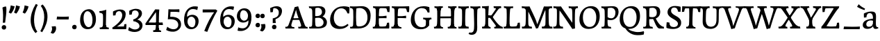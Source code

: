 SplineFontDB: 3.0
FontName: Experiment-Latin
FullName: Experiment-Latin
FamilyName: Experiment-Latin
Weight: Regular
Copyright: Copyright (c) 2015, Pathum Egodawatta
UComments: "2015-9-29: Created with FontForge (http://fontforge.org)"
Version: 0.001
ItalicAngle: 0
UnderlinePosition: 100
UnderlineWidth: 49
Ascent: 1000
Descent: 0
InvalidEm: 0
LayerCount: 2
Layer: 0 0 "Back" 1
Layer: 1 0 "Fore" 0
PreferredKerning: 4
XUID: [1021 779 -1439063335 14876943]
FSType: 0
OS2Version: 0
OS2_WeightWidthSlopeOnly: 0
OS2_UseTypoMetrics: 1
CreationTime: 1443542790
ModificationTime: 1461148325
PfmFamily: 17
TTFWeight: 400
TTFWidth: 5
LineGap: 122
VLineGap: 0
OS2TypoAscent: 129
OS2TypoAOffset: 1
OS2TypoDescent: 0
OS2TypoDOffset: 1
OS2TypoLinegap: 122
OS2WinAscent: 129
OS2WinAOffset: 1
OS2WinDescent: -161
OS2WinDOffset: 1
HheadAscent: 29
HheadAOffset: 1
HheadDescent: 183
HheadDOffset: 1
OS2CapHeight: 0
OS2XHeight: 0
OS2Vendor: 'PfEd'
MarkAttachClasses: 1
DEI: 91125
LangName: 1033
Encoding: Adobe-Latin-1
UnicodeInterp: none
NameList: Adobe Glyph List
DisplaySize: -128
AntiAlias: 1
FitToEm: 1
WinInfo: 0 11 7
BeginPrivate: 0
EndPrivate
Grid
-1000 -118 m 0
 2000 -118 l 1024
-1000 734 m 0
 2000 734 l 1024
-1000 822.174682617 m 0
 2000 822.174682617 l 1024
-1000 801 m 0
 2000 801 l 1024
-1000 62 m 0
 2000 62 l 1024
2000 766 m 1024
-1000 1143 m 0
 2000 1143 l 1024
665 1500 m 0
 665 -500 l 1024
149 1500 m 0
 149 -500 l 1024
-1000 499 m 0
 2000 499 l 1024
-1000 612 m 0
 2000 612 l 1024
EndSplineSet
AnchorClass2: "top" "" "bottom" "" "thn_ubufibi" "" 
BeginChars: 263 235

StartChar: space
Encoding: 0 32 0
GlifName: space
Width: 260
VWidth: 0
Flags: HMW
LayerCount: 2
Back
Fore
EndChar

StartChar: a
Encoding: 65 97 1
AltUni2: 0000aa.ffffffff.0
GlifName: uni0061
Width: 626
VWidth: 153
Flags: HMW
AnchorPoint: "top" 300 611 basechar 0
LayerCount: 2
Back
SplineSet
55 125 m 4
 55 226 125 296 280 331 c 4
 372 352 446 356 446 356 c 5
 446 273 l 5
 446 273 382 299 305 288 c 4
 228 277 183 218 181 160 c 4
 179 96 217 65 274 61 c 4
 347 56 414 118 420 159 c 5
 448 119 l 5
 448 119 388 -13 238 -13 c 4
 137 -13 55 32 55 125 c 4
95 539 m 5
 144 566 250 611 349 611 c 4
 485 611 529 575 532 443 c 4
 534 365 517 172 534 101 c 4
 543 63 563 44 605 49 c 5
 616 10 l 5
 595 2 540 -28 482 -10 c 4
 438 4 429 43 423 102 c 5
 413 116 l 5
 425 205 428 399 414 457 c 4
 393 546 332 561 287 553 c 4
 229 542 205 507 174 474 c 5
 230 557 l 5
 209 512 192 469 186 401 c 5
 98 392 l 5
 92 459 95 539 95 539 c 5
EndSplineSet
Fore
SplineSet
55 125 m 0
 55 226 125 296 280 331 c 4
 372 352 446 356 446 356 c 1
 446 273 l 5
 446 273 382 299 305 288 c 4
 228 277 183 218 181 160 c 0
 179 96 216.876403087 62.3764722148 274 61 c 0
 357 59 414 118 420 159 c 1
 448 119 l 1
 448 119 398 -13 218 -13 c 0
 127 -13 55 32 55 125 c 0
95 539 m 1
 144 566 250 611 349 611 c 0
 485 611 529 575 532 443 c 0
 534 365 517 172 534 101 c 0
 543 63 563 44 605 49 c 1
 616 10 l 1
 595 2 540 -28 482 -10 c 0
 438 4 429 50 423 109 c 1
 413 109 l 1
 425 198 428 399 414 457 c 0
 393 546 332 561 287 553 c 0
 229 542 205 507 174 474 c 1
 230 557 l 1
 209 512 192 469 186 401 c 1
 98 392 l 1
 92 459 95 539 95 539 c 1
EndSplineSet
EndChar

StartChar: n
Encoding: 78 110 2
GlifName: uni006E_
Width: 807
VWidth: 79
Flags: HMW
LayerCount: 2
Back
SplineSet
49 595 m 1
 64 594 80 594 97 594 c 0
 191 594 293 608 293 608 c 1
 293 608 276 496 270 470 c 1
 270 461 272 457 275 457 c 0
 282 457 293 478 293 478 c 1
 291 437 291 395 291 351 c 0
 291 327 291 304 291 279 c 0
 291 193 290 100 280 0 c 1
 165 0 l 1
 176 144 182 286 182 378 c 0
 182 414 181 442 179 459 c 0
 174 504 138 532 56 534 c 1
 49 595 l 1
52 62 m 1
 64 61 75 60 85 60 c 0
 140 60 171 81 174 130 c 1
 289 143 l 1
 289 139 289 135 289 132 c 0
 289 56 337 48 365 48 c 0
 368 48 371 48 373 48 c 1
 383 0 l 1
 60 0 l 1
 52 62 l 1
261 454 m 1
 310 522 420 612 527 612 c 0
 603 612 661 575 675 481 c 0
 678 459 679 418 679 373 c 0
 679 254 671 82 667 0 c 1
 544 0 l 1
 562 79 571 202 571 303 c 0
 571 347 569 387 565 417 c 0
 556 480 514 513 455 513 c 0
 354 513 286 417 286 417 c 1
 261 454 l 1
448 62 m 1
 452 62 470 59 484 59 c 0
 523 59 558 69 564 140 c 1
 673 139 l 1
 670 60 728 50 755 50 c 0
 758 50 760 50 762 50 c 1
 772 0 l 1
 458 0 l 1
 448 62 l 1
EndSplineSet
Fore
SplineSet
49 595 m 1
 64 594 80 594 97 594 c 0
 191 594 293 608 293 608 c 1
 293 608 276 496 270 470 c 1
 270 461 272 457 275 457 c 0
 282 457 293 478 293 478 c 1
 291 437 291 395 291 351 c 0
 291 327 291 304 291 279 c 0
 291 193 290 100 280 0 c 1
 165 0 l 1
 176 144 182 286 182 378 c 0
 182 414 181 442 179 459 c 0
 174 504 138 532 56 534 c 1
 49 595 l 1
52 62 m 1
 64 61 75 60 85 60 c 0
 140 60 171 81 174 130 c 1
 289 143 l 1
 289 139 289 135 289 132 c 0
 289 56 337 48 365 48 c 0
 368 48 371 48 373 48 c 1
 383 0 l 1
 60 0 l 1
 52 62 l 1
261 454 m 1
 310 522 420 612 527 612 c 0
 603 612 661 575 675 481 c 0
 678 459 679 418 679 373 c 0
 679 254 671 82 667 0 c 1
 544 0 l 1
 562 79 571 202 571 303 c 0
 571 347 569 387 565 417 c 0
 556 480 514 513 455 513 c 0
 354 513 286 417 286 417 c 1
 261 454 l 1
448 62 m 1
 452 62 470 59 484 59 c 0
 523 59 558 69 564 140 c 1
 673 139 l 1
 670 60 728 50 755 50 c 0
 758 50 760 50 762 50 c 1
 772 0 l 1
 458 0 l 1
 448 62 l 1
EndSplineSet
EndChar

StartChar: d
Encoding: 68 100 3
GlifName: uni0064
Width: 759
VWidth: 79
Flags: HMW
LayerCount: 2
Back
SplineSet
56 225 m 4
 55 367 135.280334302 545.570083575 334 596 c 4
 409.932090807 615.269602633 494 604 534 589 c 5
 494 501 l 5
 494 501 415.563053281 559.984122102 332 539 c 4
 250.362242407 518.49935281 192 414 190 264 c 4
 189 161 223 76 302 68 c 4
 383 60 459 127 480 181 c 5
 511 140 l 5
 479 66 393 -13 280 -13 c 4
 135 -13 57 64 56 225 c 4
355 830 m 5
 438 828 609 850 609 850 c 5
 577 682 587 219 591 162 c 4
 597 80 625 45 703 57 c 5
 716 13 l 5
 664 -13 608 -27 550 -15 c 4
 497 -4 484 67 484 99 c 4
 484 109 475 130 475 142 c 4
 489 246 483 583 477 707 c 4
 475 754 432 767 360 766 c 5
 355 830 l 5
EndSplineSet
Fore
SplineSet
56 225 m 0
 55 367 135.280334302 545.570083575 334 596 c 0
 409.932090807 615.269602633 494 604 534 589 c 1
 494 501 l 1
 494 501 415.563053281 559.984122102 332 539 c 0
 250.362242407 518.49935281 182 414 180 264 c 0
 179 161 223 76 302 68 c 0
 383 60 459 127 480 181 c 1
 511 140 l 1
 479 66 393 -13 280 -13 c 0
 135 -13 57 64 56 225 c 0
355 830 m 1
 438 828 609 850 609 850 c 1
 577 682 587 219 591 162 c 0
 597 80 625 45 703 57 c 1
 716 13 l 1
 664 -13 608 -27 550 -15 c 0
 497 -4 484 67 484 99 c 0
 484 109 475 130 475 142 c 0
 489 246 483 583 477 707 c 0
 475 754 432 767 360 766 c 1
 355 830 l 1
EndSplineSet
EndChar

StartChar: h
Encoding: 72 104 4
GlifName: uni0068
Width: 806
VWidth: 79
Flags: HMW
LayerCount: 2
Back
SplineSet
45 61 m 1
 121 57 154 89 161 137 c 1
 279 146 l 1
 277 51 353 50 371 51 c 1
 381 0 l 1
 55 0 l 1
 45 61 l 1
46 829 m 1
 129 827 303 850 303 850 c 1
 278 637 275 208 279 145 c 0
 282 101 261 49 343 49 c 1
 327 1 l 1
 133 0 l 1
 133 0 152 72 160 136 c 0
 170 271 171 529 166 719 c 0
 161 763 131 766 53 766 c 1
 46 829 l 1
240 448 m 1
 288 519 410 604 504 611 c 0
 594 617 654 578 669 477 c 0
 680 399 666 113 661 0 c 1
 534 0 l 1
 551 79 561 202 561 303 c 0
 561 347 559 387 555 417 c 0
 544 493 490 526 411 509 c 0
 330 492 265 417 265 417 c 1
 240 448 l 1
440 58 m 1
 444 58 446 58 449 58 c 0
 518 58 549 94 553 140 c 1
 667 139 l 1
 664 49 737 49 756 50 c 1
 766 0 l 1
 448 0 l 1
 440 58 l 1
EndSplineSet
Fore
SplineSet
45 61 m 1
 121 57 154 89 161 137 c 1
 279 146 l 1
 277 51 353 50 371 51 c 1
 381 0 l 1
 55 0 l 1
 45 61 l 1
46 829 m 1
 129 827 303 850 303 850 c 1
 278 637 275 208 279 145 c 0
 282 101 261 49 343 49 c 1
 327 1 l 1
 133 0 l 1
 133 0 152 72 160 136 c 0
 170 271 171 529 166 719 c 0
 161 763 131 766 53 766 c 1
 46 829 l 1
240 448 m 1
 288 519 410 604 504 611 c 0
 594 617 654 578 669 477 c 0
 680 399 666 113 661 0 c 1
 534 0 l 1
 551 79 561 202 561 303 c 0
 561 347 559 387 555 417 c 0
 544 493 490 526 411 509 c 0
 330 492 265 417 265 417 c 1
 240 448 l 1
440 58 m 1
 444 58 446 58 449 58 c 0
 518 58 549 94 553 140 c 1
 667 139 l 1
 664 49 737 49 756 50 c 1
 766 0 l 1
 448 0 l 1
 440 58 l 1
EndSplineSet
EndChar

StartChar: e
Encoding: 69 101 5
GlifName: uni0065
Width: 603
VWidth: 153
Flags: HMW
AnchorPoint: "top" 326 611 basechar 0
LayerCount: 2
Back
SplineSet
41 240 m 4
 28 479 171 599 298 609 c 4
 466 623 571 527 553 298 c 5
 151 296 l 5
 121 344 l 5
 378 367 l 5
 438 368 l 5
 428 507 353 565 294 559 c 4
 201 550 160 462 163 329 c 4
 165 228 186 78 324 53 c 4
 427 34 517 102 519 102 c 5
 543 68 l 5
 524 51 449 -19 322 -21 c 4
 195 -23 52 36 41 240 c 4
EndSplineSet
Fore
SplineSet
41 230 m 0
 27.4091796875 479.856445312 175.48163483 608.546423077 324.999991234 610.306322712 c 0
 477.12162573 612.096864124 585.015157048 504.470609105 553 298 c 1
 151 296 l 1
 121 344 l 1
 378 367 l 1
 438 368 l 1
 428.612351016 506.488320884 367.945897225 561.018643125 305.000001521 559.378378732 c 0
 208.904663896 556.874295521 160.025066037 460.88873901 163 329 c 0
 165 228 186 78 324 53 c 0
 427 34 517 102 519 102 c 1
 543 68 l 1
 524 51 449 -19 322 -21 c 0
 195 -23 52 26 41 230 c 0
EndSplineSet
EndChar

StartChar: i
Encoding: 73 105 6
GlifName: uni0069
Width: 412
VWidth: 79
Flags: HMW
LayerCount: 2
Back
SplineSet
49 584 m 5
 132 582 289 595 289 595 c 5
 279 540 278 87 269 0 c 5
 159 0 l 5
 174 200 175 386 168 448 c 4
 163 493 127 523 55 523 c 5
 49 584 l 5
50 61 m 5
 116 57 164 79 168 137 c 5
 275 142 l 5
 273 47 335 53 363 54 c 5
 373 0 l 5
 57 0 l 5
 50 61 l 5
143 782 m 0
 143 824 177 852 218 852 c 0
 268 852 293 813 293 771 c 0
 293 729 259 701 218 701 c 0
 177 701 143 740 143 782 c 0
EndSplineSet
Fore
Refer: 115 729 N 1 0 0 1 220 615 2
Refer: 201 305 N 1 0 0 1 0 0 3
EndChar

StartChar: s
Encoding: 83 115 7
GlifName: uni0073
Width: 531
VWidth: 153
Flags: HMW
LayerCount: 2
Back
SplineSet
49 7 m 5
 45 42 47 105 56 165 c 5
 139 156 l 5
 142 109 151 65 175 30 c 5
 134 41 122 85 115 128 c 5
 147 94 167 37 253 36 c 4
 313 35 355 82 363 126 c 0
 386 260 98 249 74 412 c 0
 58 516 145 609 302 606 c 0
 396 604 458 580 458 580 c 1
 462 542 460 471 455 437 c 1
 375 445 l 1
 374 482 359 543 338 591 c 2
 393 462 l 1
 379 478 358 554 274 555 c 0
 218 555 174 512 184 466 c 0
 209 351 460 349 476 184 c 0
 487 71 389 -25 245 -25 c 4
 132 -25 49 7 49 7 c 5
EndSplineSet
Fore
SplineSet
49 7 m 5
 45 42 47 105 56 165 c 5
 139 156 l 5
 142 109 151 65 175 30 c 5
 134 41 122 85 115 128 c 5
 147 94 167 37 253 36 c 4
 313 35 355 82 363 126 c 0
 386 260 98 249 74 412 c 0
 58 516 145 609 302 606 c 0
 396 604 458 580 458 580 c 1
 462 542 460 471 455 437 c 1
 375 445 l 1
 374 482 359 543 338 591 c 2
 393 462 l 1
 379 478 358 554 274 555 c 0
 218 555 174 512 184 466 c 0
 209 351 460 349 476 184 c 0
 487 71 389 -25 245 -25 c 4
 132 -25 49 7 49 7 c 5
EndSplineSet
EndChar

StartChar: o
Encoding: 79 111 8
AltUni2: 0000ba.ffffffff.0
GlifName: o
Width: 662
VWidth: 153
Flags: HMW
AnchorPoint: "top" 359 611 basechar 0
LayerCount: 2
Back
SplineSet
44 246 m 4
 45 90 121 -15 299 -18 c 4
 522 -22 611 148 616 324 c 4
 622 531 516 614 362 615 c 4
 179 616 42 466 44 246 c 4
171 318 m 4
 176 505 267 552 313 556 c 4
 424 566 503 455 498 298 c 4
 494 168 441 55 344 44 c 4
 230 31 166 156 171 318 c 4
EndSplineSet
Fore
SplineSet
44 246 m 0
 45 90 131 -15 299 -18 c 0
 522.00031949 -21.9821485623 611 148 616 324 c 0
 622 531 516 614 362 615 c 0
 179 616 42 466 44 246 c 0
171 318 m 0
 176 505 267 552 313 556 c 0
 424 566 503 455 498 298 c 0
 494 168 441 55 344 44 c 0
 230 31 166 156 171 318 c 0
EndSplineSet
EndChar

StartChar: b
Encoding: 66 98 9
GlifName: b
Width: 692
VWidth: 79
Flags: HMW
LayerCount: 2
Back
SplineSet
-7 830 m 1
 76 828 247 850 247 850 c 1
 215 682 225 219 229 162 c 0
 235 80 223 35 301 47 c 1
 314 3 l 1
 113 22 l 1
 126 127 133 572 115 707 c 0
 109 754 70 767 -2 766 c 1
 -7 830 l 1
113 22 m 1
 185 152 l 1
 185 152 250 31 367 52 c 0
 449 67 518 166 519 349 c 0
 520 486 448 535 386 534 c 0
 329 533 259 488 223 404 c 1
 189 445 l 1
 237 558 342 613 427 613 c 0
 572 613 649 515 643 344 c 0
 637 172 554 -10 324 -12 c 0
 226 -13 156 5 113 22 c 1
EndSplineSet
Fore
SplineSet
-7 830 m 1
 76 828 247 850 247 850 c 1
 215 682 225 219 229 162 c 0
 235 80 223 35 301 47 c 1
 314 3 l 1
 113 22 l 1
 126 127 133 572 115 707 c 0
 109 754 70 767 -2 766 c 1
 -7 830 l 1
113 22 m 1
 185 152 l 1
 185 152 250 31 367 52 c 0
 449 67 518 166 519 349 c 0
 520 486 448 535 386 534 c 0
 329 533 259 488 223 404 c 1
 189 445 l 1
 237 558 342 613 427 613 c 0
 572 613 649 515 643 344 c 0
 637 172 554 -10 324 -12 c 0
 226 -13 156 5 113 22 c 1
EndSplineSet
EndChar

StartChar: r
Encoding: 82 114 10
GlifName: r
Width: 594
VWidth: 79
Flags: HMW
LayerCount: 2
Back
SplineSet
49 595 m 1
 64 594 80 594 97 594 c 0
 191 594 293 608 293 608 c 1
 293 608 276 486 270 460 c 1
 293 468 l 1
 290 402 286 349 286 279 c 0
 286 193 287 100 300 0 c 1
 165 0 l 1
 176 144 182 286 182 378 c 0
 182 414 181 442 179 459 c 0
 174 504 138 532 56 534 c 1
 49 595 l 1
52 63 m 1
 64 62 75 61 85 61 c 0
 140 61 171 82 174 131 c 1
 288 150 l 1
 288 146 288 142 288 139 c 0
 288 63 357 49 405 49 c 0
 408 49 411 49 413 49 c 1
 423 1 l 1
 60 1 l 1
 52 63 l 1
215 350 m 5
 224 454 352 563 470 601 c 0
 528 620 573 609 573 609 c 1
 575 571 565 461 558 416 c 1
 498 422 l 1
 477 465 448 504 399 538 c 1
 520 475 l 1
 520 475 456 504 384 483 c 0
 318 464 261 416 259 295 c 1
 215 350 l 5
461 429 m 1049
EndSplineSet
Fore
SplineSet
49 595 m 1
 64 594 80 594 97 594 c 0
 191 594 293 608 293 608 c 1
 293 608 276 486 270 460 c 1
 293 468 l 1
 290 402 286 349 286 279 c 0
 286 193 287 100 300 0 c 1
 165 0 l 1
 176 144 182 286 182 378 c 0
 182 414 181 442 179 459 c 0
 174 504 138 532 56 534 c 1
 49 595 l 1
52 63 m 1
 64 62 75 61 85 61 c 0
 140 61 171 82 174 131 c 1
 288 150 l 1
 288 146 288 142 288 139 c 0
 288 63 357 49 405 49 c 0
 408 49 411 49 413 49 c 1
 423 1 l 1
 60 1 l 1
 52 63 l 1
215 350 m 5
 224 454 352 563 470 601 c 0
 528 620 573 609 573 609 c 1
 575 571 565 461 558 416 c 1
 498 422 l 1
 477 465 448 504 399 538 c 1
 520 475 l 1
 520 475 456 504 384 483 c 0
 318 464 261 416 259 295 c 1
 215 350 l 5
461 429 m 1049
EndSplineSet
EndChar

StartChar: period
Encoding: 14 46 11
GlifName: period
Width: 277
VWidth: 79
Flags: HMW
AnchorPoint: "top" 149.158 -40.4551 basechar 0
LayerCount: 2
Back
SplineSet
65.568359375 51.4892578125 m 0
 65.568359375 103.21875 106.767578125 136.37890625 157.268554688 136.37890625 c 0
 218.404296875 136.37890625 248.969726562 93.9345703125 248.969726562 42.2060546875 c 0
 248.969726562 -9.5224609375 207.772460938 -44.009765625 157.268554688 -44.009765625 c 0
 106.767578125 -44.009765625 65.568359375 -0.23828125 65.568359375 51.4892578125 c 0
EndSplineSet
Fore
SplineSet
71.8271484375 48.6171875 m 0
 71.8271484375 97.501953125 108.870117188 132.618164062 156.59375 132.618164062 c 0
 204.916992188 132.618164062 233.801757812 101.958007812 233.801757812 53.0751953125 c 0
 233.801757812 4.19140625 204.3203125 -28.3994140625 156.59375 -28.3994140625 c 0
 108.870117188 -28.3994140625 71.8271484375 -0.265625 71.8271484375 48.6171875 c 0
EndSplineSet
EndChar

StartChar: t
Encoding: 84 116 12
GlifName: t
Width: 475
VWidth: 79
Flags: HMW
LayerCount: 2
Back
SplineSet
20 584 m 1
 54 586 118 583 140 584 c 1
 140 584 139 678 141 767 c 1
 256 792 l 1
 237 563 229 200 260 132 c 0
 289 70 357 54 425 95 c 1
 451 60 l 1
 430 36 359 -12 278 -13 c 0
 194 -14 127 42 131 140 c 0
 133 193 139 340 133 498 c 1
 133 498 103 517 35 517 c 1
 20 584 l 1
142 584 m 1
 164 585 177 583 202 584 c 1
 397 584 l 1
 409 520 l 1
 232 505 l 1
 207 506 184 465 156 485 c 1
 142 584 l 1
EndSplineSet
Fore
SplineSet
20 584 m 1
 54 586 118 583 140 584 c 1
 140 584 139 678 141 767 c 1
 256 792 l 1
 237 563 229 200 260 132 c 0
 289 70 357 54 425 95 c 1
 451 60 l 1
 430 36 359 -12 278 -13 c 0
 194 -14 127 42 131 140 c 0
 133 193 139 340 133 498 c 1
 133 498 103 517 35 517 c 1
 20 584 l 1
142 584 m 1
 164 585 176.980007994 584 202 584 c 2
 397 584 l 1
 409 520 l 1
 232 505 l 1
 207 506 184 465 156 485 c 1
 142 584 l 1
EndSplineSet
EndChar

StartChar: p
Encoding: 80 112 13
GlifName: p
Width: 761
VWidth: 79
Flags: HMW
LayerCount: 2
Back
SplineSet
40 595 m 1
 55 594 71 594 88 594 c 0
 182 594 284 608 284 608 c 1
 284 608 267 506 261 480 c 1
 284 488 l 1
 281 422 277 349 277 279 c 0
 277 193 278 -117 291 -217 c 1
 156 -217 l 1
 167 -73 173 286 173 378 c 0
 173 414 172 442 170 459 c 0
 165 504 130 536 47 534 c 1
 40 595 l 1
43 -156 m 1
 55 -157 66 -158 76 -158 c 0
 131 -158 160 -150 163 -101 c 5
 282 -82 l 5
 282 -86 282 -90 282 -93 c 4
 282 -169 341 -170 389 -170 c 0
 392 -170 395 -170 397 -170 c 1
 407 -218 l 1
 51 -218 l 1
 43 -156 l 1
227 12 m 1
 267 100 l 1
 267 100 338 43 429 62 c 0
 517 80 576 181 578 331 c 0
 579 434 548 524 459 533 c 0
 378 541 302 474 281 420 c 1
 250 461 l 1
 282 535 378 614 491 614 c 0
 635 614 711 531 712 370 c 0
 713 228 630 50 427 5 c 0
 349 -12 267 -3 227 12 c 1
EndSplineSet
Fore
SplineSet
40 595 m 1
 55 594 71 594 88 594 c 0
 182 594 284 608 284 608 c 1
 284 608 267 506 261 480 c 1
 284 488 l 1
 281 422 277 349 277 279 c 0
 277 193 278 -117 291 -217 c 1
 156 -217 l 1
 167 -73 173 286 173 378 c 0
 173 414 172 442 170 459 c 0
 165 504 130 536 47 534 c 1
 40 595 l 1
43 -156 m 1
 55 -157 66 -158 76 -158 c 0
 131 -158 160 -150 163 -101 c 5
 282 -82 l 5
 282 -86 282 -90 282 -93 c 4
 282 -169 341 -170 389 -170 c 0
 392 -170 395 -170 397 -170 c 1
 407 -218 l 1
 51 -218 l 1
 43 -156 l 1
227 12 m 1
 267 100 l 1
 267 100 338 43 429 62 c 0
 517 80 576 181 578 331 c 0
 579 434 548 524 459 533 c 0
 378 541 302 474 281 420 c 1
 250 461 l 1
 282 535 378 614 491 614 c 0
 635 614 711 531 712 370 c 0
 713 228 630 50 427 5 c 0
 349 -12 267 -3 227 12 c 1
EndSplineSet
EndChar

StartChar: v
Encoding: 86 118 14
GlifName: v
Width: 641
VWidth: 79
Flags: HMW
LayerCount: 2
Back
SplineSet
660 538 m 1
 590.022460938 535.735351562 582.594321118 496.991141736 564.810546875 455.861328125 c 4
 487.965836871 278.137041014 404.959960938 87.9033203125 367.661132812 7.6162109375 c 9
 243.399414062 -25.650390625 l 1
 204.270507812 85.927734375 171.459960938 225.581054688 91.4970703125 462.43359375 c 1
 72.3037109375 526.984375 56.650390625 532.875976562 0 532 c 1
 -14 596 l 1
 100 590.78125 184 592.904296875 298 596 c 5
 312 542 l 5
 236 536 193 525 208 460 c 1
 207.7265625 459.962890625 l 1
 235.463867188 361.939453125 276.78125 242.842773438 301.678710938 148 c 1
 304.244140625 125.912109375 323 57 320.991210938 63 c 1
 350.858398438 134.987304688 426.057617188 302.979492188 489.733398438 468.791992188 c 1
 507.560546875 526.806640625 455.559570312 535.975585938 388 533 c 1
 379 596 l 1
 475.666992188 590.463867188 552.333007812 592.002929688 649 596 c 1
 660 538 l 1
EndSplineSet
Fore
SplineSet
-14 596 m 1
 100 590.78125 184 592.904296875 298 596 c 5
 312 542 l 5
 236 536 193 525 208 460 c 1
 207.7265625 459.962890625 l 1
 235.463867188 361.939453125 279.292398663 243.315762497 301.678710938 148 c 0
 306.755289288 126.385098434 320.991210938 63 320.991210938 63 c 1
 350.858398438 134.987304688 428.987280837 301.968169616 489.733398438 468.791992188 c 0
 510.490210524 525.795318053 455.559570312 535.975585938 388 533 c 1
 379 596 l 1
 475.666992188 590.463867188 552.333007812 592.002929688 649 596 c 1
 660 538 l 1
 590.022460938 535.735351562 582.594321118 496.991141736 564.810546875 455.861328125 c 4
 487.965836871 278.137041014 404.959960938 87.9033203125 367.661132812 7.6162109375 c 9
 243.399414062 -25.650390625 l 1
 204.270507812 85.927734375 169.610382335 224.994081826 91.4970703125 462.43359375 c 0
 70.454132335 526.397402138 56.650390625 532.875976562 0 532 c 1
 -14 596 l 1
EndSplineSet
EndChar

StartChar: m
Encoding: 77 109 15
GlifName: m
Width: 1160
VWidth: 79
Flags: HMW
LayerCount: 2
Back
SplineSet
49 596 m 1
 153 592 283 608 283 608 c 1
 283 608 266 496 260 470 c 1
 260 437 283 478 283 478 c 1
 277 338 288 181 270 0 c 1
 155 0 l 1
 170 200 176 397 169 459 c 0
 164 504 138 526 56 528 c 1
 49 596 l 1
52 62 m 1
 128 63 160 72 164 130 c 1
 279 143 l 1
 274 48 337 47 363 48 c 1
 373 0 l 1
 60 0 l 1
 52 62 l 1
221 454 m 1
 259 515 385 605 489 611 c 0
 588 617 637 578 652 477 c 0
 663 399 651 113 646 0 c 1
 519 0 l 1
 543 114 550 319 540 417 c 0
 532 493 478 530 396 513 c 0
 315 497 246 417 246 417 c 1
 221 454 l 1
443 58 m 1
 519 54 534 92 538 140 c 1
 651 139 l 1
 648 49 712 49 731 50 c 1
 741 0 l 1
 453 0 l 1
 443 58 l 1
611 454 m 1
 649 515 771 605 875 611 c 0
 974 617 1023 578 1038 477 c 0
 1049 399 1037 113 1032 0 c 1
 905 0 l 1
 929 114 936 319 926 417 c 0
 918 493 864 530 782 513 c 0
 701 497 636 417 636 417 c 1
 611 454 l 1
819 58 m 1
 895 54 920 92 924 140 c 1
 1037 139 l 1
 1034 49 1108 49 1127 50 c 1
 1137 0 l 1
 829 0 l 1
 819 58 l 1
EndSplineSet
Fore
SplineSet
49 596 m 1
 153 592 283 608 283 608 c 1
 283 608 266 496 260 470 c 1
 260 437 283 478 283 478 c 1
 277 338 288 181 270 0 c 1
 155 0 l 1
 170 200 176 397 169 459 c 0
 164 504 138 526 56 528 c 1
 49 596 l 1
52 62 m 1
 128 63 160 72 164 130 c 1
 279 143 l 1
 274 48 337 47 363 48 c 1
 373 0 l 1
 60 0 l 1
 52 62 l 1
221 454 m 1
 259 515 385 605 489 611 c 0
 588 617 637 578 652 477 c 0
 663 399 651 113 646 0 c 1
 519 0 l 1
 543 114 550 319 540 417 c 0
 532 493 478 530 396 513 c 0
 315 497 246 417 246 417 c 1
 221 454 l 1
443 58 m 1
 519 54 534 92 538 140 c 1
 651 139 l 1
 648 49 712 49 731 50 c 1
 741 0 l 1
 453 0 l 1
 443 58 l 1
611 454 m 1
 649 515 771 605 875 611 c 0
 974 617 1023 578 1038 477 c 0
 1049 399 1037 113 1032 0 c 1
 905 0 l 1
 929 114 936 319 926 417 c 0
 918 493 864 530 782 513 c 0
 701 497 636 417 636 417 c 1
 611 454 l 1
819 58 m 1
 895 54 920 92 924 140 c 1
 1037 139 l 1
 1034 49 1108 49 1127 50 c 1
 1137 0 l 1
 829 0 l 1
 819 58 l 1
EndSplineSet
EndChar

StartChar: g
Encoding: 71 103 16
GlifName: g
Width: 743
VWidth: 153
Flags: HMW
LayerCount: 2
Back
SplineSet
35 -192 m 0
 1.7109375 -89.7373046875 102 27 235 62 c 1
 299 56 l 21
 216 26 166.8046875 -22.2861328125 153 -75 c 0
 133.104492188 -150.971679688 211 -215 287 -215 c 0
 438 -215 526 -138 526 -66 c 0
 526 83 132 60 56 57 c 1
 58 74 51 96 45 119 c 1
 75 154 140 201 197 240 c 1
 247 226 l 1
 216 203 146 123 206 130 c 1
 463 150 642 124 641 -38 c 0
 640 -181 427.999023438 -292.821289062 236 -294 c 0
 106.999023438 -294.791992188 53.5771484375 -249.069335938 35 -192 c 0
61 370 m 0
 60 511 196 611 338 611 c 0
 453 611 565 571 565 453 c 0
 565 301 431 217 295 217 c 0
 150 217 62 258 61 370 c 0
182 404 m 0
 182 312 244 273 309 274 c 0
 392.99609375 275.291992188 447 347 447 426 c 0
 447 499 408 558 320 558 c 0
 252 558 182 499 182 404 c 0
511 520 m 17
 541 522 621 551 723 611 c 1
 729 574 730 506 726 476 c 1
 670 478 604 478 553 478 c 9
 511 520 l 17
EndSplineSet
Fore
SplineSet
33.5732421875 -150 m 0
 34.404296875 -59.6884765625 114.967773438 21.728515625 240 62 c 1
 324 56 l 17
 235.77734375 37.1123046875 154.1015625 -17.640625 154.3671875 -104 c 0
 154.555664062 -165.359375 213.731026331 -215.168763543 316 -210 c 0
 451.552308495 -203.149067551 531 -138 531 -66 c 0
 531 83 137 60 61 57 c 1
 58 74 56 96 50 119 c 1
 80 154 145 211 202 250 c 1
 252 236 l 1
 221 213 150.925046816 130 211 130 c 0
 468.77703544 130 647.1328125 123.999023438 646 -38 c 0
 645 -181 462.998046875 -287.731445312 271 -289 c 4
 139.434570312 -289.869140625 32.7119140625 -243.565429688 33.5732421875 -150 c 0
66 380 m 0
 64.6176787242 520.996770133 201 611 343 611 c 0
 458 611 570 571 570 453 c 0
 570 301 436 227 300 227 c 0
 155 227 67 278 66 380 c 0
187 414 m 0
 187 322 249 283 314 284 c 0
 397.99609375 285.291992188 446 357 446 436 c 0
 446 499 413 558 325 558 c 0
 257 558 187 509 187 414 c 0
516 510 m 17
 546 512 626 541 728 601 c 1
 734 564 735 496 731 466 c 1
 675 468 609 468 558 468 c 9
 516 510 l 17
EndSplineSet
EndChar

StartChar: H
Encoding: 40 72 17
GlifName: H_
Width: 902
VWidth: 79
Flags: HMW
LayerCount: 2
Back
SplineSet
42 61 m 1
 118 57 148 89 155 137 c 1
 274 146 l 1
 272 51 348 50 366 51 c 1
 376 0 l 1
 52 0 l 1
 42 61 l 1
61 800 m 5
 174 792 253 795 361 800 c 5
 371 749 l 5
 353 750 284 749 286 654 c 5
 160 663 l 5
 153 711 143 743 67 739 c 5
 61 800 l 5
127 0 m 1
 127 0 146 72 154 136 c 1
 166 298 166 583 156 768 c 1
 299 793 l 1
 274 593 270 208 274 145 c 0
 277 101 256 49 338 49 c 1
 322 1 l 1
 127 0 l 1
194 367 m 1
 194 433 l 1
 603 434 l 1
 747 441 l 1
 747 370 l 1
 194 367 l 1
537 58 m 1
 613 54 648 92 652 140 c 1
 770 139 l 1
 767 49 833 49 852 50 c 1
 862 0 l 1
 547 0 l 1
 537 58 l 1
552 800 m 1
 668 790 750 794 856 800 c 1
 861 749 l 1
 843 750 783 749 779 654 c 1
 655 663 l 1
 648 711 636 743 560 739 c 1
 552 800 l 1
624 0 m 1
 624 0 643 72 651 136 c 1
 663 298 660 583 650 768 c 1
 792 793 l 1
 767 593 767 208 770 145 c 0
 772 101 752 49 834 49 c 1
 818 1 l 1
 624 0 l 1
EndSplineSet
Fore
SplineSet
42 61 m 1
 118 57 148 89 155 137 c 1
 274 146 l 1
 272 51 348 50 366 51 c 1
 376 0 l 1
 52 0 l 1
 42 61 l 1
61 800 m 5
 174 792 253 795 361 800 c 5
 371 749 l 5
 353 750 284 749 286 654 c 5
 160 663 l 5
 153 711 143 743 67 739 c 5
 61 800 l 5
127 0 m 1
 127 0 148.315896498 71.7696304231 154 136 c 0
 168.315896498 297.769630423 166 583 156 768 c 1
 299 793 l 1
 274 593 270 208 274 145 c 0
 277 101 256 49 338 49 c 1
 322 1 l 1
 127 0 l 1
194 367 m 1
 194 433 l 1
 603 434 l 1
 747 441 l 1
 747 370 l 1
 194 367 l 1
537 58 m 1
 613 54 648 92 652 140 c 1
 770 139 l 1
 767 49 833 49 852 50 c 1
 862 0 l 1
 547 0 l 1
 537 58 l 1
552 800 m 1
 668 790 750 794 856 800 c 1
 861 749 l 1
 843 750 783 749 779 654 c 1
 655 663 l 1
 648 711 636 743 560 739 c 1
 552 800 l 1
624 0 m 1
 624 0 645.315896498 71.7696304231 651 136 c 0
 665.315896498 297.769630423 660 583 650 768 c 1
 792 793 l 1
 767 593 767 208 770 145 c 0
 772 101 752 49 834 49 c 1
 818 1 l 1
 624 0 l 1
EndSplineSet
EndChar

StartChar: A
Encoding: 33 65 18
GlifName: A_
Width: 863
VWidth: 79
Flags: HMW
AnchorPoint: "top" 438 801 basechar 0
LayerCount: 2
Back
SplineSet
42 61 m 1
 123 52 145 86 164 136 c 0
 257 377 326 583 381 768 c 5
 420 774 468 786 507 799 c 5
 568 589 637 418 737 150 c 0
 754 104 775 43 843 55 c 1
 853 0 l 1
 741 0 629 0 517 0 c 1
 507 64 l 1
 578 53 629 65 613 124 c 0
 579 249 505 396 462 541 c 4
 454 580 439 635 431 676 c 5
 371 468 279 210 264 145 c 0
 243 49 318 50 366 51 c 1
 376 0 l 1
 268 0 160 0 52 0 c 1
 42 61 l 1
285 308 m 1
 285 366 l 1
 608 374 l 1
 608 311 l 1
 285 308 l 1
EndSplineSet
Fore
SplineSet
42 61 m 1
 123 52 145 86 164 136 c 0
 257 377 326 583 381 768 c 1
 420 774 468 786 507 799 c 1
 568 589 637 418 737 150 c 0
 754 104 775 43 843 55 c 1
 853 0 l 1
 741 0 629 0 517 0 c 1
 507 64 l 1
 578 53 629 65 613 124 c 0
 579 249 505 396 462 541 c 0
 454 580 439 635 431 676 c 1
 371 468 279 210 264 145 c 0
 243 49 318 50 366 51 c 1
 376 0 l 1
 268 0 160 0 52 0 c 1
 42 61 l 1
285 308 m 1
 285 366 l 1
 608 374 l 1
 608 311 l 1
 285 308 l 1
EndSplineSet
EndChar

StartChar: B
Encoding: 34 66 19
GlifName: B_
Width: 719
VWidth: 79
Flags: HMW
LayerCount: 2
Back
SplineSet
17 798 m 1
 205 786 246 803 396 803 c 0
 531 803 612 738 613 618 c 0
 614 524 548 417 441 412 c 1
 473 437 l 1
 613 401 669.072909024 322.999266338 668 220 c 4
 666 28 521 0 320 0 c 1
 252 -1 107 0 33 0 c 1
 23 61 l 1
 102 51 133 77 135 127 c 0
 144 342 147 468 139 628 c 0
 136 686 119 742 27 735 c 1
 17 798 l 1
244 375 m 1
 243 275 243 197 253 123 c 0
 260 65 305 61 358 61 c 0
 471 62 546 119 546 219 c 0
 546 306 475 383 370 386 c 0
 327 387 279 382 244 375 c 1
246 450 m 1
 442 426 488 530 490 587 c 0
 493 677 433 745 355 747 c 0
 309 748 275 739 252 730 c 1
 244 653 247 548 246 450 c 1
EndSplineSet
Fore
SplineSet
17 798 m 1
 205 786 246 803 396 803 c 0
 531 803 612 738 613 618 c 0
 614 524 548 417 441 412 c 1
 473 437 l 5
 593 421 669.1976499 322.997891409 668 220 c 4
 666 48 521 0 320 0 c 0
 251.992647456 0 107 0 33 0 c 1
 23 61 l 1
 102 51 133 77 135 127 c 0
 144 342 147 468 139 628 c 0
 136 686 119 742 27 735 c 1
 17 798 l 1
244 375 m 1
 243 275 243 197 253 123 c 0
 260 65 305 61 358 61 c 0
 471 62 546 119 546 219 c 0
 546 306 475 383 370 386 c 0
 327 387 279 382 244 375 c 1
246 450 m 1
 442 426 488 530 490 587 c 0
 493 677 433 745 355 747 c 0
 309 748 275 739 252 730 c 1
 244 653 247 548 246 450 c 1
EndSplineSet
EndChar

StartChar: W
Encoding: 55 87 20
GlifName: W_
Width: 1231
VWidth: 79
Flags: HMW
LayerCount: 2
Back
SplineSet
-15 800 m 1
 101 796 233 793 321 800 c 1
 331 736 l 1
 260 747 209 735 225 676 c 0
 259 551 333 370 376 225 c 0
 384 192 399 135 407 100 c 1
 467 301 559 592 574 655 c 1
 674 664 l 1
 581 430 512 188 457 8 c 1
 418 2 370 -10 331 -23 c 1
 270 181 201 390 101 650 c 0
 84 696 63 748 -5 736 c 1
 -15 800 l 1
459 800 m 1
 571 800 683 800 795 800 c 1
 805 736 l 1
 734 747 683 735 699 676 c 0
 733 551 799 370 842 225 c 0
 850 192 865 135 873 100 c 1
 933 301 1024 592 1039 655 c 0
 1060 751 985 750 937 749 c 1
 927 800 l 1
 1035 800 1143 800 1251 800 c 1
 1261 739 l 1
 1180 748 1158 714 1139 664 c 0
 1046 430 978 188 923 8 c 1
 884 2 836 -10 797 -23 c 1
 736 181 675 390 575 650 c 0
 558 696 537 757 469 745 c 1
 459 800 l 1
EndSplineSet
Fore
SplineSet
-15 800 m 1
 101 796 233 793 321 800 c 1
 331 736 l 1
 260 747 209 735 225 676 c 0
 259 551 333 370 376 225 c 0
 384 192 399 135 407 100 c 1
 467 301 559 592 574 655 c 1
 674 664 l 1
 581 430 512 188 457 8 c 1
 418 2 370 -10 331 -23 c 1
 270 181 201 390 101 650 c 0
 84 696 63 748 -5 736 c 1
 -15 800 l 1
459 800 m 1
 571 800 683 800 795 800 c 1
 805 736 l 1
 734 747 683 735 699 676 c 0
 733 551 799 370 842 225 c 0
 850 192 865 135 873 100 c 1
 933 301 1024 592 1039 655 c 0
 1060 751 985 750 937 749 c 1
 927 800 l 1
 1035 800 1143 800 1251 800 c 1
 1261 739 l 1
 1180 748 1158 714 1139 664 c 0
 1046 430 978 188 923 8 c 1
 884 2 836 -10 797 -23 c 1
 736 181 675 390 575 650 c 0
 558 696 537 757 469 745 c 1
 459 800 l 1
EndSplineSet
EndChar

StartChar: c
Encoding: 67 99 21
GlifName: c
Width: 591
VWidth: 79
Flags: HMW
AnchorPoint: "bottom" 322 -21 basechar 0
AnchorPoint: "top" 350 611 basechar 0
LayerCount: 2
Back
SplineSet
53 230 m 0
 52 404 157 598 400 598 c 0
 498 598 551 569 551 569 c 1
 553 531 553 461 546 416 c 1
 486 422 l 1
 465 465 446 504 397 538 c 5
 468 535 l 1
 446 470 424 534 332 533 c 0
 253 532 179 476 177 325 c 0
 175 202 218 64 352 62 c 0
 417 61 476 86 513 121 c 1
 544 87 l 1
 492 23 418 -15 314 -15 c 0
 165 -15 54 69 53 230 c 0
EndSplineSet
Fore
SplineSet
349 611 m 1024,20,21
53 230 m 0,0,1
 42.3232421875 394.091796875 137 603 380 610 c 0,2,3
 477.958984375 612.822265625 541 581 541 581 c 1,4,5
 543 543 543 473 536 428 c 1,6,-1
 476 434 l 1,7,8
 455 477 436 516 387 550 c 1,9,-1
 458 497 l 1,10,11
 426 512 383.541992188 561.838867188 312 544 c 0,12,13
 235.0859375 524.821289062 189.849609375 395.001953125 188 274 c 0,14,15
 185.966796875 141 259 55 373 53 c 0,16,17
 437.998046875 51.859375 497 77 534 112 c 1,18,-1
 558 77 l 1,19,20
 502 14 428 -21 334 -21 c 0,21,22
 185 -21 64.7490234375 49.42578125 53 230 c 0,0,1
EndSplineSet
EndChar

StartChar: w
Encoding: 87 119 22
GlifName: w
Width: 1006
VWidth: 79
Flags: HMW
LayerCount: 2
Back
SplineSet
-7 596 m 1
 113 587 189 589 295 596 c 1
 309 542 l 1
 253 546 196 538 220 460 c 1
 248 362 275 292 300 197 c 1
 311 162 325 74 325 74 c 1
 357 146 428 293 492 459 c 1
 573 456 l 1
 504 279 399 71 362 -9 c 9
 258 -26 l 1
 219 86 178 225 98 462 c 1
 79 527 48 533 1 532 c 1
 -7 596 l 1
378 596 m 1
 489 592 566 594 660 596 c 1
 670 542 l 1
 609 546 589 525 604 460 c 1
 632 362 653 292 678 197 c 5
 689 162 702 77 702 77 c 1
 734 149 784 293 838 459 c 1
 861 517 817 536 749 533 c 1
 740 596 l 1
 837 590 906 590 1000 596 c 1
 1011 538 l 1
 951 536 943 508 923 456 c 0
 854 279 783 71 746 -9 c 9
 642 -26 l 1
 608 86 553 245 483 482 c 1
 474 517 443 538 396 532 c 1
 378 596 l 1
EndSplineSet
Fore
SplineSet
-7 596 m 1
 113 587 189 589 295 596 c 1
 309 542 l 1
 253 546 196.87761979 538.260363788 220 460 c 0
 248.87761979 362.260363788 273.789067863 291.650588273 300 197 c 0
 309.789067863 161.650588273 325 74 325 74 c 1
 357 146 428 293 492 459 c 1
 573 456 l 1
 504 279 399 71 362 -9 c 9
 258 -26 l 1
 219 86 175.907934602 224.341452022 98 462 c 0
 76.907934602 526.341452022 48 533 1 532 c 1
 -7 596 l 1
378 596 m 1
 489 592 566 594 660 596 c 1
 670 542 l 1
 609 546 586.989621205 524.481203338 604 460 c 0
 629.989621205 361.481203338 651.789067863 291.650588273 678 197 c 4
 687.789067863 161.650588273 702 77 702 77 c 1
 734 149 781.27518447 293.982354823 838 459 c 0
 858.27518447 517.982354823 817 536 749 533 c 1
 740 596 l 1
 837 590 906 590 1000 596 c 1
 1011 538 l 1
 951 536 943 508 923 456 c 0
 854 279 783 71 746 -9 c 9
 642 -26 l 1
 608 86 551.921094974 244.702052747 483 482 c 0
 472.921094974 516.702052747 443 538 396 532 c 1
 378 596 l 1
EndSplineSet
EndChar

StartChar: V
Encoding: 54 86 23
GlifName: V_
Width: 826
VWidth: 79
Flags: HMW
LayerCount: 2
Back
SplineSet
-5 799 m 1
 107 794 249 793 331 799 c 1
 341 735 l 1
 270 746 219 734 235 675 c 0
 269 556 340 384 383 245 c 0
 391 206 409 127 417 86 c 5
 487 277 606 591 621 654 c 0
 642 750 560 749 512 748 c 1
 502 799 l 1
 613 795 723 790 826 799 c 1
 836 738 l 1
 755 747 733 713 714 663 c 0
 621 429 529 188 474 8 c 1
 435 2 387 -10 348 -23 c 1
 287 187 211 401 111 669 c 0
 94 705 73 754 5 744 c 1
 -5 799 l 1
EndSplineSet
Fore
SplineSet
-5 799 m 1
 107 794 249 793 331 799 c 1
 341 735 l 1
 270 746 219 734 235 675 c 0
 269 556 340 384 383 245 c 0
 391 206 409 127 417 86 c 5
 487 277 606 591 621 654 c 0
 642 750 560 749 512 748 c 1
 502 799 l 1
 613 795 723 790 826 799 c 1
 836 738 l 1
 755 747 733 713 714 663 c 0
 621 429 529 188 474 8 c 1
 435 2 387 -10 348 -23 c 1
 287 187 211 401 111 669 c 0
 94 705 73 754 5 744 c 1
 -5 799 l 1
EndSplineSet
EndChar

StartChar: C
Encoding: 35 67 24
GlifName: C_
Width: 748
VWidth: 79
Flags: HMW
LayerCount: 2
Back
SplineSet
57 289 m 4
 45 527 201 809 533 809 c 0
 694 809 753 773 753 773 c 1
 756 722 752 592 742 550 c 1
 683 553 l 1
 651 641 568 755 522 762 c 1
 536 783 718 739 665 644 c 1
 648 648 581 737 458 737 c 0
 300 737 193 589 190 393 c 0
 187 226 277 69 461 71 c 0
 550.000360373 71.9673952214 632 118 683 166 c 1
 723 123 l 1
 652 35 541 -17 399 -17 c 0
 195 -17 67.423828125 82.259765625 57 289 c 4
EndSplineSet
Fore
SplineSet
57 289 m 0
 45 527 201 799 533 799 c 0
 694 799 753 763 753 763 c 1
 756 712 752 582 742 540 c 1
 683 543 l 1
 651 631 568 745 522 752 c 1
 536 773 718 729 665 634 c 1
 648 638 581 727 458 727 c 0
 300 727 193 589 190 393 c 0
 187 226 277 69 461 71 c 0
 550.000360373 71.9673952214 632 118 683 166 c 1
 723 123 l 1
 652 35 541 -17 399 -17 c 0
 195 -17 67.423828125 82.259765625 57 289 c 0
EndSplineSet
EndChar

StartChar: q
Encoding: 81 113 25
GlifName: q
Width: 682
VWidth: 79
Flags: HMW
LayerCount: 2
Back
SplineSet
45 261 m 0
 51 433 134 615 364 617 c 0
 462 618 532 600 575 583 c 1
 503 453 l 1
 503 453 438 574 321 553 c 0
 239 538 170 439 169 256 c 0
 168 119 240 70 302 71 c 0
 359 72 429 117 465 201 c 1
 499 160 l 1
 451 47 346 -8 261 -8 c 0
 116 -8 39 90 45 261 c 0
333 -156 m 1
 345 -157 356 -158 366 -158 c 0
 421 -158 450 -137 453 -88 c 1
 572 -69 l 1
 572 -80 l 2
 572 -156 611 -170 659 -170 c 6
 667 -170 l 5
 677 -218 l 5
 341 -218 l 1
 333 -156 l 1
374 602 m 1
 575 583 l 1
 561 479 567 22 573 -102 c 0
 575 -149 518 -162 590 -161 c 1
 655 -185 l 5
 572 -183 439 -205 439 -205 c 1
 469 -37 463 386 459 443 c 0
 453 525 465 570 387 558 c 1
 374 602 l 1
EndSplineSet
Fore
SplineSet
45 261 m 0
 51 433 134 615 364 617 c 0
 462 618 532 600 575 583 c 1
 503 453 l 1
 503 453 438 574 321 553 c 0
 239 538 170 439 169 256 c 0
 168 119 240 70 302 71 c 0
 359 72 429 117 465 201 c 1
 499 160 l 1
 451 47 346 -8 261 -8 c 0
 116 -8 39 90 45 261 c 0
333 -156 m 1
 345 -157 356 -158 366 -158 c 0
 421 -158 450 -137 453 -88 c 1
 572 -69 l 1
 572 -80 l 2
 572 -156 611 -170 659 -170 c 6
 667 -170 l 5
 677 -218 l 5
 341 -218 l 1
 333 -156 l 1
374 602 m 1
 575 583 l 1
 561 479 567 22 573 -102 c 0
 575 -149 518 -162 590 -161 c 1
 655 -185 l 5
 572 -183 439 -205 439 -205 c 1
 469 -37 463 386 459 443 c 0
 453 525 465 570 387 558 c 1
 374 602 l 1
EndSplineSet
EndChar

StartChar: f
Encoding: 70 102 26
GlifName: f
Width: 478
VWidth: 79
Flags: HMW
LayerCount: 2
Back
SplineSet
39 520 m 1
 29 588 l 1
 170.5078125 583.043945312 252.553710938 582.5 384 588 c 1
 397 522 l 1
 205 503.526367188 l 1
 122 439.640625 l 1
 122.805664062 506.45703125 117.041015625 529.84765625 39 520 c 1
11 61 m 1
 87 57 119 78 123 136 c 1
 241 152 l 1
 239 57 331 53 359 54 c 1
 369 0 l 1
 18 0 l 1
 11 61 l 1
174 126 m 1
 122 117 l 1
 125 279 125.915039062 418.891601562 115 623 c 0
 103.348632812 840.875976562 279.700195312 908.90234375 398 908 c 0
 463.017578125 907.50390625 526 886 526 886 c 1
 526.15234375 830.548828125 504.224075266 758.377514403 483 718 c 1
 442.314453125 780.97265625 381.509765625 857.119140625 308 849 c 0
 263.293945312 844.0625 232.89453125 800.879882812 231 671 c 0
 228.411132812 493.54296875 230.344726562 251.282226562 246 112 c 1
 174 126 l 1
EndSplineSet
Fore
SplineSet
11 61 m 1
 87 57 119 78 123 136 c 1
 241 152 l 1
 239 57 331 53 359 54 c 1
 369 0 l 1
 18 0 l 1
 11 61 l 1
29 588 m 1
 170.5078125 583.043945312 252.553710938 582.5 384 588 c 1
 397 522 l 1
 205 503.526367188 l 1
 122 439.640625 l 1
 122.805664062 506.45703125 117.041015625 529.84765625 39 520 c 1
 29 588 l 1
115 623 m 0
 103.348632812 840.875976562 279.700195312 908.90234375 398 908 c 0
 463.017578125 907.50390625 526 886 526 886 c 1
 526.15234375 830.548828125 504.224075266 758.377514403 483 718 c 1
 442.314453125 780.97265625 381.509765625 857.119140625 308 849 c 0
 263.293945312 844.0625 232.89453125 800.879882812 231 671 c 0
 228.411132812 493.54296875 230.344726562 251.282226562 246 112 c 1
 174 126 l 1
 122 117 l 1
 125 279 125.915039062 418.891601562 115 623 c 0
EndSplineSet
EndChar

StartChar: ordfeminine
Encoding: 104 170 27
GlifName: ordfeminine
Width: 626
VWidth: 0
Flags: HMW
LayerCount: 2
Back
Fore
Refer: 1 97 N 1 0 0 1 0 0 3
EndChar

StartChar: ordmasculine
Encoding: 119 186 28
GlifName: ordmasculine
Width: 662
VWidth: 0
Flags: HMW
LayerCount: 2
Back
Fore
Refer: 8 111 N 1 0 0 1 0 0 3
EndChar

StartChar: Agrave
Encoding: 125 192 29
GlifName: A_grave
Width: 863
VWidth: 0
Flags: HM
LayerCount: 2
Back
Refer: 81 96 N 1 0 0 1 424 -3 2
Refer: 18 65 N 1 0 0 1 0 0 3
Fore
Refer: 81 96 N 1 0 0 1 437 189 2
Refer: 18 65 N 1 0 0 1 0 0 3
EndChar

StartChar: y
Encoding: 89 121 30
GlifName: y
Width: 665
VWidth: 79
Flags: HMW
AnchorPoint: "top" 346 613 basechar 0
LayerCount: 2
Back
SplineSet
-2 596 m 1
 112 591 206 593 320 596 c 1
 334 542 l 1
 258 536 210 525 225 460 c 1
 253 362 278 297 309 202 c 0
 320 167 338 66 338 66 c 1
 375 138 458 353 492 459 c 0
 510 518 472 536 404 533 c 1
 395 596 l 1
 492 590 568 592 665 596 c 1
 676 538 l 1
 606 536 600 507 578 456 c 0
 502 279 427 96 390 16 c 1
 361 13 297 -4 263 -8 c 1
 224 104 183 225 103 462 c 1
 84 527 53 539 6 538 c 1
 -2 596 l 1
53 -143 m 5
 246 -167 290 -43 334 52 c 13
 405 50 l 21
 379 -9 343 -106 309 -158 c 4
 256 -240 158 -267 73 -263 c 5
 35 -231 42 -163 53 -143 c 5
EndSplineSet
Fore
SplineSet
-2 596 m 1
 112 591 206 593 320 596 c 1
 334 542 l 1
 258 536 207.989621205 524.481203338 225 460 c 0
 250.989621205 361.481203338 278 297 309 202 c 0
 320 167 338 66 338 66 c 1
 375 138 458 353 492 459 c 0
 510 518 472 536 404 533 c 1
 395 596 l 1
 492 590 568 592 665 596 c 1
 676 538 l 1
 606 536 600 507 578 456 c 0
 502 279 427 96 390 16 c 1
 361 13 297 -4 263 -8 c 1
 224 104 180.907934602 224.341452022 103 462 c 0
 81.907934602 526.341452022 53 539 6 538 c 1
 -2 596 l 1
53 -143 m 1
 246 -167 290 -43 334 52 c 9
 405 50 l 17
 379 -9 343 -106 309 -158 c 0
 256 -240 158 -267 73 -263 c 1
 35 -231 42 -163 53 -143 c 1
EndSplineSet
EndChar

StartChar: l
Encoding: 76 108 31
Width: 412
VWidth: 79
Flags: HMW
LayerCount: 2
Back
SplineSet
38 61 m 1
 114 57 147 89 154 137 c 1
 272 146 l 1
 270 51 346 50 364 51 c 1
 374 0 l 1
 48 0 l 1
 38 61 l 1
39 829 m 1
 122 827 296 850 296 850 c 1
 271 637 268 208 272 145 c 0
 275 101 254 49 336 49 c 1
 320 1 l 1
 125 0 l 1
 125 0 145 72 153 136 c 0
 163 271 164 529 159 719 c 0
 154 763 124 766 46 766 c 1
 39 829 l 1
EndSplineSet
Fore
SplineSet
38 61 m 1
 114 57 147 89 154 137 c 1
 272 146 l 1
 270 51 346 50 364 51 c 1
 374 0 l 1
 48 0 l 1
 38 61 l 1
39 829 m 1
 122 827 296 850 296 850 c 1
 271 637 268 208 272 145 c 0
 275 101 254 49 336 49 c 1
 320 1 l 1
 125 0 l 1
 125 0 145 72 153 136 c 0
 163 271 164 529 159 719 c 0
 154 763 124 766 46 766 c 1
 39 829 l 1
EndSplineSet
EndChar

StartChar: Aacute
Encoding: 126 193 32
Width: 863
VWidth: 0
Flags: HMW
LayerCount: 2
Back
Refer: 43 180 N 1 0 0 1 424 -203 2
Refer: 18 65 N 1 0 0 1 0 0 3
Fore
Refer: 43 180 N 1 0 0 1 437 189 2
Refer: 18 65 N 1 0 0 1 0 0 3
EndChar

StartChar: Adieresis
Encoding: 129 196 33
Width: 863
VWidth: 0
Flags: HMW
LayerCount: 2
Back
Refer: 51 168 N 1 0 0 1 255 -203 2
Refer: 18 65 N 1 0 0 1 0 0 3
Fore
Refer: 51 168 N 1 0 0 1 437 189 2
Refer: 18 65 N 1 0 0 1 0 0 3
EndChar

StartChar: u
Encoding: 85 117 34
Width: 728
VWidth: 79
Flags: HMW
AnchorPoint: "top" 340 611 basechar 0
LayerCount: 2
Back
SplineSet
-4 596 m 1
 88 591 169 599 239 608 c 1
 222 521 215 401 215 295 c 0
 215 251 217 211 221 181 c 0
 230 118 275 85 334 85 c 0
 435 85 503 181 503 181 c 1
 528 144 l 1
 479 76 369 -14 262 -14 c 0
 186 -14 128 23 114 117 c 0
 111 139 109 180 109 225 c 0
 109 296 113 383 116 459 c 0
 119 530 32 534 2 532 c 1
 -4 596 l 1
376 598 m 1
 449 593 568 600 625 610 c 1
 615 468 l 1
 500 455 l 1
 505 542 422 540 384 538 c 1
 376 598 l 1
496 120 m 1
 498 161 498 203 498 247 c 0
 498 271 498 294 498 319 c 0
 498 405 499 488 509 588 c 1
 624 600 l 1
 613 456 607 312 607 220 c 0
 607 115 599 59 711 56 c 1
 720 0 l 1
 502 0 l 1
 502 0 509 102 515 128 c 1
 515 137 517 141 514 141 c 0
 507 141 496 120 496 120 c 1
EndSplineSet
Fore
SplineSet
-4 596 m 1
 88 591 169 599 239 608 c 1
 222 521 215 401 215 295 c 0
 215 251 217 211 221 181 c 0
 230 118 275 85 334 85 c 0
 435 85 503 181 503 181 c 1
 528 144 l 1
 479 76 369 -14 262 -14 c 0
 186 -14 128 23 114 117 c 0
 111 139 109 180 109 225 c 0
 109 296 113 383 116 459 c 0
 119 530 32 534 2 532 c 1
 -4 596 l 1
376 598 m 1
 449 593 568 600 625 610 c 1
 615 468 l 1
 500 455 l 1
 505 542 422 540 384 538 c 1
 376 598 l 1
496 120 m 1
 498 161 498 203 498 247 c 0
 498 271 498 294 498 319 c 0
 498 405 499 488 509 588 c 1
 624 600 l 1
 613 456 607 312 607 220 c 0
 607 115 599 59 711 56 c 1
 720 0 l 1
 502 0 l 1
 502 0 509 102 515 128 c 1
 515 137 517 141 514 141 c 0
 507 141 496 120 496 120 c 1
EndSplineSet
EndChar

StartChar: k
Encoding: 75 107 35
Width: 738
VWidth: 79
Flags: HMW
LayerCount: 2
Back
SplineSet
313 341 m 1
 342 334 359 347 393 357 c 1
 393 357 536 50 696 61 c 5
 708 10 l 1
 644 -11 606 -13 552 -10 c 1
 460.83984375 -3.140625 349.147460938 266.52734375 313 341 c 1
42 61 m 1
 118 57 153 89 160 137 c 1
 268 146 l 1
 266 51 330 50 348 51 c 1
 358 0 l 1
 52 0 l 1
 42 61 l 1
43 829 m 1
 126 827 292 850 292 850 c 1
 267 637 264 208 268 145 c 0
 271 101 238 49 320 49 c 1
 304 1 l 1
 129 0 l 1
 129 0 151 72 159 136 c 0
 169 271 168 529 163 719 c 0
 158 763 128 766 50 766 c 1
 43 829 l 1
249 307 m 1
 264 369 l 1
 295 367 311 359 338 359 c 1
 358 369 421 434 464 497 c 0
 478 518 484 544 406 541 c 1
 387 594 l 1
 464 588 538 590 635 594 c 1
 648 546 l 1
 618 544 589 520 558 490 c 0
 487 421 420 333 389 306 c 1
 358 299 301 307 249 307 c 1
EndSplineSet
Fore
SplineSet
42 61 m 1
 118 57 153 89 160 137 c 1
 268 146 l 1
 266 51 330 50 348 51 c 1
 358 0 l 1
 52 0 l 1
 42 61 l 1
43 829 m 1
 126 827 292 850 292 850 c 1
 267 637 264 208 268 145 c 0
 271 101 238 49 320 49 c 1
 304 1 l 1
 129 0 l 1
 129 0 151 72 159 136 c 0
 169 271 168 529 163 719 c 0
 158 763 128 766 50 766 c 1
 43 829 l 1
249 307 m 1
 263 369 l 1
 291 365 314 359 341 359 c 1
 361 369 408 434 451 497 c 0
 465 518 471 544 393 541 c 1
 374 594 l 1
 451 588 538 590 635 594 c 1
 648 546 l 1
 618 544 600 528 569 498 c 0
 498 429 431 341 400 314 c 1
 369 307 301 307 249 307 c 1
308 341 m 1
 337 334 369 347 403 357 c 1
 397.179137673 343.541543283 535.897460938 53.763671875 696 65 c 5
 708 14 l 5
 644 -7 605.956054688 -9.6650390625 552 -6 c 4
 460.795898438 0.1943359375 344.147460938 266.52734375 308 341 c 1
EndSplineSet
EndChar

StartChar: j
Encoding: 74 106 36
Width: 366
VWidth: 79
Flags: HMW
LayerCount: 2
Back
SplineSet
-51 -240 m 1
 -28 -189 l 1
 68 -213 140 -151 154 -3 c 1
 261 -8 l 1
 263 -184 196 -263 69 -264 c 0
 14 -265 -37 -248 -51 -240 c 1
31 584 m 1
 114 582 271 595 271 595 c 1
 261 540 260 67 261 -20 c 1
 154 -10 l 1
 169 190 157 386 150 448 c 0
 145 493 109 523 37 523 c 1
 31 584 l 1
100 782 m 0
 100 824 134 852 175 852 c 0
 225 852 250 813 250 771 c 0
 250 729 216 701 175 701 c 0
 134 701 100 740 100 782 c 0
100 782 m 0
 100 824 134 852 175 852 c 0
 225 852 250 813 250 771 c 0
 250 729 216 701 175 701 c 0
 134 701 100 740 100 782 c 0
EndSplineSet
Fore
SplineSet
-51 -240 m 1
 -28 -189 l 1
 68 -213 140 -151 154 -3 c 1
 261 -8 l 1
 263 -184 196 -263 69 -264 c 0
 14 -265 -37 -248 -51 -240 c 1
31 584 m 1
 114 582 271 595 271 595 c 1
 261 540 260 67 261 -20 c 1
 154 -10 l 1
 169 190 157 386 150 448 c 0
 145 493 109 523 37 523 c 1
 31 584 l 1
100 782 m 4
 100 824 134 852 175 852 c 4
 225 852 250 813 250 771 c 4
 250 729 216 701 175 701 c 4
 134 701 100 740 100 782 c 4
100 782 m 4
 100 824 134 852 175 852 c 4
 225 852 250 813 250 771 c 4
 250 729 216 701 175 701 c 4
 134 701 100 740 100 782 c 4
EndSplineSet
EndChar

StartChar: comma
Encoding: 12 44 37
Width: 208
VWidth: 79
Flags: HMW
LayerCount: 2
Back
SplineSet
27.7900390625 44.1494140625 m 0
 33.4384765625 99.388671875 88.248046875 129.25 133.591796875 122.614257812 c 4
 188.484375 114.58203125 203.58203125 79.365234375 196.771484375 32.826171875 c 0
 189.9609375 -13.7099609375 157.451171875 -44.2998046875 111.727539062 -48.578125 c 1
 90.6279296875 -34.5205078125 21.7958984375 -13.4775390625 27.7900390625 44.1494140625 c 0
11.5849609375 -145.053710938 m 1
 20.6640625 -132.9765625 87.2392578125 -78.91796875 61.90625 14.1474609375 c 9
 139.66796875 42.4033203125 l 25
 146.012695312 2.4716796875 203.37890625 69.6455078125 196.771484375 32.826171875 c 0
 185.129882812 -30.0673828125 87.3388671875 -148.610351562 54.0146484375 -168.109375 c 1
 11.5849609375 -145.053710938 l 1
EndSplineSet
Fore
SplineSet
59 73 m 1
 203.591796875 82.6142578125 l 4
 207.333984375 74.75 225.51171875 18.3623046875 216.771484375 -27.173828125 c 4
 194.629882812 -142.529296875 132.237304688 -171.595703125 104.014648438 -188.109375 c 1
 21.5849609375 -155.053710938 l 1
 75.08984375 -83.880859375 90.4111328125 -9.5693359375 59 73 c 1
EndSplineSet
EndChar

StartChar: agrave
Encoding: 157 224 38
Width: 626
VWidth: 0
Flags: HM
LayerCount: 2
Back
Refer: 81 96 N 1 0 0 1 266 -191 2
Refer: 1 97 N 1 0 0 1 0 0 3
Fore
Refer: 81 96 N 1 0 0 1 299 -1 2
Refer: 1 97 N 1 0 0 1 0 0 3
EndChar

StartChar: egrave
Encoding: 165 232 39
Width: 603
VWidth: 0
Flags: HMW
LayerCount: 2
Back
Refer: 81 96 N 1 0 0 1 246 -191 2
Refer: 5 101 N 1 0 0 1 0 0 3
Fore
Refer: 81 96 N 1 0 0 1 325 -1 2
Refer: 5 101 N 1 0 0 1 0 0 3
EndChar

StartChar: igrave
Encoding: 169 236 40
Width: 412
VWidth: 0
Flags: HMW
LayerCount: 2
Back
Fore
Refer: 81 96 N 1 0 0 1 103 13 2
Refer: 201 305 N 1 0 0 1 0 0 3
EndChar

StartChar: ograve
Encoding: 175 242 41
Width: 662
VWidth: 0
Flags: HM
LayerCount: 2
Back
Refer: 81 96 N 1 0 0 1 277 -191 2
Refer: 8 111 N 1 0 0 1 0 0 3
Fore
Refer: 81 96 N 1 0 0 1 358 -1 2
Refer: 8 111 N 1 0 0 1 0 0 3
EndChar

StartChar: ugrave
Encoding: 182 249 42
Width: 728
VWidth: 0
Flags: HM
LayerCount: 2
Back
Refer: 81 96 N 1 0 0 1 542 -191 2
Refer: 34 117 N 1 0 0 1 0 0 3
Fore
Refer: 81 96 N 1 0 0 1 339 -1 2
Refer: 34 117 N 1 0 0 1 0 0 3
EndChar

StartChar: acute
Encoding: 113 180 43
Width: 0
VWidth: 0
Flags: HMW
AnchorPoint: "top" 1 612 mark 0
LayerCount: 2
Back
Fore
SplineSet
-137 717 m 9
 -117 663 l 17
 1 698 88 745 151 781 c 9
 91 875 l 17
 48 819 -65 749 -137 717 c 9
EndSplineSet
EndChar

StartChar: aacute
Encoding: 158 225 44
Width: 626
VWidth: 0
Flags: HM
LayerCount: 2
Back
Refer: 43 180 N 1 0 0 1 266 -391 2
Refer: 1 97 N 1 0 0 1 0 0 3
Fore
Refer: 43 180 N 1 0 0 1 299 -1 2
Refer: 1 97 N 1 0 0 1 0 0 3
EndChar

StartChar: eacute
Encoding: 166 233 45
Width: 603
VWidth: 0
Flags: HMW
LayerCount: 2
Back
Refer: 43 180 N 1 0 0 1 246 -391 2
Refer: 5 101 N 1 0 0 1 0 0 3
Fore
Refer: 43 180 N 1 0 0 1 325 -1 2
Refer: 5 101 N 1 0 0 1 0 0 3
EndChar

StartChar: iacute
Encoding: 170 237 46
Width: 412
VWidth: 0
Flags: HMW
LayerCount: 2
Back
Fore
Refer: 43 180 N 1 0 0 1 337 12 2
Refer: 201 305 N 1 0 0 1 0 0 3
EndChar

StartChar: oacute
Encoding: 176 243 47
Width: 662
VWidth: 0
Flags: HM
LayerCount: 2
Back
Refer: 43 180 N 1 0 0 1 277 -391 2
Refer: 8 111 N 1 0 0 1 0 0 3
Fore
Refer: 43 180 N 1 0 0 1 358 -1 2
Refer: 8 111 N 1 0 0 1 0 0 3
EndChar

StartChar: uacute
Encoding: 183 250 48
Width: 728
VWidth: 0
Flags: HM
LayerCount: 2
Back
Refer: 43 180 N 1 0 0 1 542 -391 2
Refer: 34 117 N 1 0 0 1 0 0 3
Fore
Refer: 43 180 N 1 0 0 1 339 -1 2
Refer: 34 117 N 1 0 0 1 0 0 3
EndChar

StartChar: yacute
Encoding: 186 253 49
Width: 665
VWidth: 0
Flags: HM
LayerCount: 2
Back
Refer: 43 180 N 1 0 0 1 248 -391 2
Refer: 30 121 N 1 0 0 1 0 0 3
Fore
Refer: 43 180 N 1 0 0 1 345 1 2
Refer: 30 121 N 1 0 0 1 0 0 3
EndChar

StartChar: x
Encoding: 88 120 50
Width: 643
VWidth: 79
Flags: HMW
LayerCount: 2
Back
SplineSet
19 54 m 5
 66.4433962264 52.9642857143 100.50735032 77.9168725623 126 112 c 4
 154.435987788 150.018307541 229.569476156 257.208333105 269 317 c 5
 328 330 l 5
 364.212195667 378.666666667 407.908652402 437.884398012 431 476 c 4
 457.524588823 519.782662151 435.183673469 537 390 538 c 5
 379 598 l 5
 450.746781116 592 544.115879828 592 608 598 c 5
 616 544 l 5
 565.851515152 544 550.643643959 520.843034809 509 465 c 4
 465.783652836 407.048011423 412.555555556 328.368421053 385 288 c 5
 332 280 l 5
 295.25203252 237.086419753 248.398373984 173.691358025 219 122 c 5
 195.128205128 87 195.076923077 47 268 50 c 5
 280 -2 l 5
 31 -2 l 5
 19 54 l 5
14 598 m 5
 108 590 212 591 286 597 c 5
 300 542 l 5
 243.28358209 540.896551724 222.571353758 518.243407708 250 478 c 5
 272.411214953 443 324.364485981 375 359 330 c 5
 382 322 l 5
 414.097483906 275.860216458 477.11547814 184.598095305 533.462574035 117.000001679 c 4
 570.860121762 72.135170714 601.490977848 59.0687345515 634 58 c 5
 646 -2 l 5
 346 -2 l 5
 337 53 l 5
 392 51.9638554217 431.070449367 65.1694594515 397 116 c 4
 365.072800239 163.6329738 312.626168224 236.553333333 275 285 c 5
 254 284 l 5
 210.246031746 343.774193548 157.796438548 426.738128167 105 502 c 4
 84.2576792446 535.130850884 52.6354166667 540.558823529 22 540 c 5
 14 598 l 5
EndSplineSet
Fore
SplineSet
7 54 m 5
 59.7641509434 52.9642857143 98.2039343117 77.2661922267 126 112 c 4
 156.424518402 150.018307541 236.812096866 257.208333105 279 317 c 5
 303 324 l 5
 343.782666964 378.333333333 390.711101971 438.750236332 419 487 c 4
 433.452451916 511.65021397 424 538.161290323 370 539 c 5
 359 599 l 5
 437.012875536 593 538.536480687 593 608 598 c 5
 616 544 l 5
 561.164740867 541 538.795632542 510.240452468 499 465 c 4
 449.842171936 409.116420775 394.777777778 328.368421053 365 288 c 5
 352 280 l 5
 312 237.086419753 261.725813085 173.224426839 229 122 c 4
 206.3411977 86.5330688145 205.565149137 47 277 50 c 5
 289 -2 l 5
 19 -2 l 5
 7 54 l 5
12 598 m 5
 110.147058824 592 218.735294118 592 296 597 c 5
 310 542 l 5
 253.28358209 540.896551724 233.908019595 519.086101924 260 478 c 4
 281.691806024 443.842694216 327.542056075 375 359 330 c 5
 372 322 l 5
 406.21672031 275.86021608 475.561775584 186.462625309 533.462890625 117 c 4
 570.860320588 72.1351703118 601.491080218 59.0687345211 634 58 c 5
 646 -2 l 5
 346 -2 l 5
 337 53 l 5
 392 51.9638554217 432.925101582 66.4628780724 397 116 c 4
 362.455816652 163.6329738 305.710280374 236.553333333 265 285 c 5
 264 284 l 5
 223.182539683 335.548387097 174.289791509 403.082359439 125 472 c 4
 84.2716014273 528.946987348 58.7556475904 541 20 540 c 5
 12 598 l 5
EndSplineSet
EndChar

StartChar: dieresis
Encoding: 102 168 51
Width: 0
VWidth: 0
Flags: HMW
AnchorPoint: "top" 1 612 mark 0
LayerCount: 2
Back
Fore
SplineSet
32.2705078125 754.719726562 m 4
 32.2705078125 789.6875 60.2421875 817.662109375 95.2119140625 817.662109375 c 4
 130.177734375 817.662109375 158.153320312 789.6875 158.153320312 754.719726562 c 4
 158.153320312 719.751953125 130.177734375 691.77734375 95.2119140625 691.77734375 c 4
 60.2421875 691.77734375 32.2705078125 719.751953125 32.2705078125 754.719726562 c 4
-160.624023438 757.119140625 m 4
 -160.624023438 792.0859375 -132.6484375 816.24609375 -97.6796875 816.24609375 c 4
 -62.7138671875 816.24609375 -34.1025390625 788.271484375 -34.1025390625 753.3046875 c 4
 -34.1025390625 718.334960938 -62.0771484375 694.177734375 -97.044921875 694.177734375 c 4
 -132.012695312 694.177734375 -160.624023438 722.151367188 -160.624023438 757.119140625 c 4
EndSplineSet
EndChar

StartChar: z
Encoding: 90 122 52
Width: 568
VWidth: 79
Flags: HMW
LayerCount: 2
Back
SplineSet
30 0 m 5
 194 0 259 0 514 0 c 1
 527 55 528 118 526 181 c 1
 524 181 477 175 467 175 c 1
 467 125 459 78 444 78 c 1
 375 68 307 67 299 67 c 0
 189 68 201 89 241 150 c 1
 260 182 491 491 536 546 c 5
 540 598 l 5
 466 593 225 588 70 598 c 1
 65 542 63 471 68 418 c 1
 129 424 l 1
 127 444 137 503 148 521 c 1
 196 529 327 534 383 525 c 1
 342 454 142 170 36 62 c 1
 30 0 l 5
EndSplineSet
Fore
SplineSet
40 0 m 1
 204 0 269 0 524 0 c 1
 537 55 538 118 536 181 c 1
 534 181 487 175 477 175 c 1
 477 125 468.808785363 80.3874413207 454 78 c 4
 379.56657924 66 307.551724138 67 299 67 c 0
 189 68 201.808390483 88.4919737378 241 150 c 0
 261.066017602 181.491973738 484.58655182 491 540 546 c 1
 534 598 l 1
 460.944680851 593 223.021276596 588 70 598 c 1
 65 542 63 471 68 418 c 1
 129 424 l 1
 127 444 137 503 148 521 c 1
 196 529 327 534 383 525 c 1
 341.763688761 453.386609071 140.610951009 166.933045356 34 58 c 1
 40 0 l 1
EndSplineSet
EndChar

StartChar: colon
Encoding: 26 58 53
Width: 192
VWidth: 79
Flags: HMW
LayerCount: 2
Back
Refer: 11 46 S 1 0 0 1 0 402 2
Refer: 11 46 S 1 0 0 1 0 72 2
Fore
Refer: 11 46 S 1 0 0 1 0 402 2
Refer: 11 46 S 1 0 0 1 0 72 2
EndChar

StartChar: E
Encoding: 37 69 54
Width: 679
VWidth: 79
Flags: HMW
AnchorPoint: "top" 358 801 basechar 0
LayerCount: 2
Back
SplineSet
40 61 m 5
 111 49 133 89 140 137 c 5
 264 135 l 1
 265 117 270 77 306 73 c 0
 396 64 500 79 537 86 c 1
 482 29 l 1
 515 68 550 145 557 204 c 1
 629 212 l 1
 629 212 638 139 638 80 c 24
 638 56 631 0 631 0 c 1
 440 0 239 0 48 0 c 5
 40 61 l 5
51 800 m 5
 127 794 273 795 356 795 c 0
 442 795 551 796 648 801 c 1
 648 801 651 744 651 720 c 24
 651 661 642 588 642 588 c 1
 570 596 l 1
 563 655 538 732 495 771 c 1
 590 722 l 1
 509 730 438 733 339 733 c 0
 289 733 277 703 274 673 c 0
 255 471 262 198 264 145 c 0
 266 99 274 44 333 44 c 1
 317 26 l 1
 112 30 l 5
 112 30 132 72 140 136 c 4
 150 265 155 489 150 663 c 5
 143 711 133 743 57 739 c 5
 51 800 l 5
194 367 m 1
 194 443 l 1
 394 444 l 1
 538 461 l 1
 538 370 l 1
 413 377 319 369 194 367 c 1
EndSplineSet
Fore
SplineSet
40 61 m 1
 111 49 133 89 140 137 c 1
 264 135 l 1
 265 117 270 77 306 73 c 0
 396 64 500 79 537 86 c 1
 482 29 l 1
 515 68 550 145 557 204 c 1
 629 212 l 1
 629 212 638 139 638 80 c 24
 638 56 631 0 631 0 c 1
 440 0 239 0 48 0 c 1
 40 61 l 1
51 800 m 1
 127 794 273 795 356 795 c 0
 442 795 551 796 648 801 c 1
 648 801 651 744 651 720 c 24
 651 661 642 588 642 588 c 1
 570 596 l 1
 563 655 538 732 495 771 c 1
 590 722 l 1
 509 730 438 733 339 733 c 0
 289 733 277 703 274 673 c 0
 255 471 262 198 264 145 c 0
 266 99 274 44 333 44 c 1
 317 26 l 1
 112 30 l 1
 112 30 132 72 140 136 c 0
 150 265 159.384787769 489.381426268 150 663 c 0
 147.384787769 711.381426268 133 743 57 739 c 1
 51 800 l 1
194 367 m 1
 194 443 l 1
 394 444 l 1
 538 461 l 1
 538 370 l 1
 413 377 319 369 194 367 c 1
EndSplineSet
EndChar

StartChar: F
Encoding: 38 70 55
Width: 691
VWidth: 79
Flags: HMW
LayerCount: 2
Back
SplineSet
32 61 m 5
 115 57 137 89 145 137 c 5
 267 146 l 1
 265 51 377 50 394 51 c 1
 404 0 l 1
 42 0 l 5
 32 61 l 5
51 800 m 5
 127 794 253 794 336 794 c 0
 422 794 551 796 678 801 c 1
 678 801 681 744 681 720 c 24
 681 661 672 588 672 588 c 1
 600 596 l 1
 593 655 568 732 525 771 c 1
 610 721 l 1
 353 728 l 2
 295 729 279 705 276 663 c 0
 260 443 263 202 267 145 c 0
 270 101 287 49 366 49 c 1
 350 1 l 1
 117 0 l 5
 117 0 136 72 144 136 c 4
 154 270 155 482 150 663 c 5
 143 711 133 743 57 739 c 5
 51 800 l 5
184 377 m 5
 184 443 l 5
 424 444 l 1
 568 461 l 1
 568 370 l 1
 443 377 309 379 184 377 c 5
EndSplineSet
Fore
SplineSet
32 61 m 5
 115 57 137 89 145 137 c 5
 267 146 l 1
 265 51 377 50 394 51 c 1
 404 0 l 1
 42 0 l 5
 32 61 l 5
51 800 m 5
 127 794 253 794 336 794 c 0
 422 794 551 796 678 801 c 1
 678 801 681 744 681 720 c 24
 681 661 672 588 672 588 c 1
 600 596 l 1
 593 655 568 732 525 771 c 1
 610 721 l 1
 353 728 l 2
 295 729 279 705 276 663 c 0
 260 443 263 202 267 145 c 0
 270 101 287 49 366 49 c 1
 350 1 l 1
 117 0 l 5
 117 0 136 72 144 136 c 4
 154 270 159.464496284 482.385862579 150 663 c 4
 147.464496284 711.385862579 133 743 57 739 c 5
 51 800 l 5
184 377 m 5
 184 443 l 5
 424 444 l 1
 568 461 l 1
 568 370 l 1
 443 377 309 379 184 377 c 5
EndSplineSet
EndChar

StartChar: P
Encoding: 48 80 56
Width: 650
VWidth: 79
Flags: HMW
LayerCount: 2
Back
SplineSet
17 797 m 1
 205 785 276 802 426 802 c 0
 581 802 639 717 640 607 c 0
 642 438 521 303 363 301 c 4
 312 300 244 314 244 314 c 5
 243 214 243 197 253 123 c 0
 260 65 305 61 358 61 c 1
 380 0 l 1
 312 -1 107 0 33 0 c 1
 23 61 l 1
 102 51 133 77 135 127 c 0
 144 342 147 467 139 627 c 0
 136 685 119 741 27 734 c 1
 17 797 l 1
246 409 m 5
 280 383 324 366 376 367 c 4
 489 368 526 464 527 571 c 0
 528 684 455 744 375 746 c 0
 329 747 275 738 252 729 c 1
 244 652 247 507 246 409 c 5
EndSplineSet
Fore
SplineSet
17 797 m 1
 205 785 276 802 426 802 c 0
 581 802 639 717 640 607 c 0
 642 438 521 303 363 301 c 4
 312 300 244 314 244 314 c 5
 243 214 243 197 253 123 c 0
 260 65 305 61 358 61 c 1
 380 0 l 1
 312 -1 107 0 33 0 c 1
 23 61 l 1
 102 51 133 77 135 127 c 0
 144 342 147 467 139 627 c 0
 136 685 119 741 27 734 c 1
 17 797 l 1
246 409 m 5
 280 383 324 366 376 367 c 4
 489 368 526 464 527 571 c 0
 528 684 455 744 375 746 c 0
 329 747 275 738 252 729 c 1
 244 652 247 507 246 409 c 5
EndSplineSet
EndChar

StartChar: S
Encoding: 51 83 57
Width: 636
VWidth: 153
Flags: HMW
LayerCount: 2
Back
SplineSet
64 24 m 5
 59 69 61 149 73 226 c 5
 169 215 l 5
 173 155 187 98 225 54 c 5
 166 68 139 124 128 179 c 5
 165 136 197.40625 63.0537109375 297 54 c 4
 418 43 467.051757812 95.4609375 476 155 c 4
 502 328 140 345 105 554 c 4
 85 680 175 814 376 810 c 4
 496 808 572 781 572 781 c 5
 578 733 575 642 568 598 c 5
 476 609 l 5
 474 657 456 733 429 795 c 6
 499 630 l 5
 480 653 455 754 341 755 c 4
 260 756 222 692 231 623 c 4
 253 452 572 459 592 233 c 4
 605 83 514 -16 294 -17 c 4
 161.000976562 -17.6044921875 64 24 64 24 c 5
EndSplineSet
Fore
SplineSet
64 24 m 5
 59 69 61 149 73 226 c 5
 169 215 l 5
 173 155 187 98 225 54 c 5
 166 68 139 124 128 179 c 5
 165 136 197.40625 63.0537109375 297 54 c 4
 418 43 467.051757812 95.4609375 476 155 c 4
 502 328 140 345 105 554 c 4
 85 680 175 814 376 810 c 4
 496 808 572 781 572 781 c 5
 578 733 575 642 568 598 c 5
 476 609 l 5
 474 657 456 733 429 795 c 6
 499 630 l 5
 480 653 455 754 341 755 c 4
 260 756 222 692 231 623 c 4
 253 452 572 459 592 233 c 4
 605 83 514 -16 294 -17 c 4
 161.000976562 -17.6044921875 64 24 64 24 c 5
EndSplineSet
EndChar

StartChar: U
Encoding: 53 85 58
Width: 767
VWidth: 79
Flags: HMW
AnchorPoint: "top" 378 801 basechar 0
LayerCount: 2
Back
SplineSet
-9 800 m 1
 57 794 75 791 147 792 c 0
 188 792 278 793 339 801 c 1
 339 801 344 755 347 736 c 1
 246 750 220 679 215 612 c 0
 206 484 204 298 208 255 c 0
 218 138 282.870117188 53.642578125 417 65 c 0
 511.917881182 73.0371532239 578.082839218 146.32902485 587 267 c 4
 596 388.791992188 587.44440464 515.368963952 591 641 c 1
 591 642 l 1
 590 733 534 738 464 728 c 1
 461 744 457 790 455 799 c 1
 521 793 569 790 641 791 c 0
 682 791 707 792 768 800 c 1
 768 800 773 754 776 735 c 1
 726 742 682 716 676 663 c 1
 670 499 674.932065851 346.626536095 666 240 c 4
 650 49 500 -14 371 -14 c 0
 256 -14 92 30 92 235 c 0
 92 359 103 556 99 640 c 0
 95 711 83 740 0 729 c 1
 -3 745 -7 791 -9 800 c 1
EndSplineSet
Fore
SplineSet
-9 800 m 1
 57 794 75 791 147 792 c 0
 188 792 278 793 339 801 c 1
 339 801 344 755 347 736 c 1
 246 750 220 679 215 612 c 0
 206 484 204 298 208 255 c 0
 218 138 282.870117188 53.642578125 417 65 c 0
 511.917881182 73.0371532239 578.082839218 146.32902485 587 267 c 0
 596 388.791992188 587.44440464 515.368963952 591 641 c 1
 591 642 l 1
 590 733 534 738 464 728 c 1
 461 744 457 790 455 799 c 1
 521 793 569 790 641 791 c 0
 682 791 707 792 768 800 c 1
 768 800 773 754 776 735 c 1
 726 742 678.943516286 716.228586163 676 663 c 0
 666.943516286 499.228586163 674.932065851 346.626536095 666 240 c 0
 650 49 500 -14 371 -14 c 0
 256 -14 92 30 92 235 c 0
 92 359 103 556 99 640 c 0
 95 711 83 740 0 729 c 1
 -3 745 -7 791 -9 800 c 1
EndSplineSet
EndChar

StartChar: I
Encoding: 41 73 59
Width: 422
VWidth: 79
Flags: HMW
AnchorPoint: "top" 218 801 basechar 0
LayerCount: 2
Back
SplineSet
20 69 m 1
 93 54 145 63 150 146 c 0
 158 257 160 460 155 643 c 0
 153.37658823 702.416870788 116 739 28 729 c 1
 25 745 21 791 19 800 c 1
 85 794 133 791 205 792 c 0
 246 792 336 793 397 801 c 1
 397 801 402 755 405 736 c 1
 354 743 286.9921875 723.918945312 282 669 c 4
 270 537 265 354 273 139 c 0
 275.634791164 68.1899874628 337 62 389 69 c 1
 400 0 l 1
 28 -1 l 1
 20 69 l 1
EndSplineSet
Fore
SplineSet
19 800 m 1
 85 794 133 791 205 792 c 0
 246 792 336 793 397 801 c 1
 397 801 402 755 405 736 c 1
 354 743 286.9921875 723.918945312 282 669 c 0
 270 537 265 354 273 139 c 0
 275.634791164 68.1899874628 337 62 389 69 c 1
 400 0 l 1
 28 -1 l 1
 20 69 l 1
 93 54 145 63 150 146 c 0
 158 257 160 460 155 643 c 0
 153.37658823 702.416870788 116 739 28 729 c 1
 25 745 21 791 19 800 c 1
EndSplineSet
EndChar

StartChar: O
Encoding: 47 79 60
Width: 806
VWidth: 153
Flags: HMW
AnchorPoint: "top" 388 801 basechar 0
LayerCount: 2
Back
SplineSet
18.0029296875 302.139648438 m 0
 5.8486328125 592.892578125 184.879882812 795.4765625 420.72265625 804.151367188 c 0
 607.637695312 811.026367188 748.21875 709.872070312 749.262695312 450.750976562 c 0
 750.397460938 217.6484375 643.276367188 -9.7607421875 356.286132812 -15.2470703125 c 0
 147.286132812 -19.2421875 26.7724609375 108.328125 18.0029296875 302.139648438 c 0
143.572265625 392.72265625 m 4
 144.981445312 190.638671875 244.008789062 36.220703125 414.352539062 57.8310546875 c 4
 552.061523438 75.3017578125 625.526367188 200.548828125 624.521484375 412.618164062 c 0
 623.596679688 607.708007812 502.778320312 754.041015625 349.448242188 731.96484375 c 4
 259.952148438 719.079101562 141.912109375 630.81640625 143.572265625 392.72265625 c 4
EndSplineSet
Fore
SplineSet
31.0029296875 302.139648438 m 0
 18.8486328125 592.892578125 197.879537172 795.476723072 433.72265625 804.151367188 c 0
 620.637695312 811.026367188 761.21875 709.872070312 762.262695312 450.750976562 c 0
 763.397460938 217.6484375 656.276602785 -9.76113462238 369.286132812 -15.2470703125 c 0
 160.286132812 -19.2421875 39.7724609375 108.328125 31.0029296875 302.139648438 c 0
156.572265625 392.72265625 m 0
 157.981335073 190.638889192 257.008789062 36.220703125 427.352539062 57.8310546875 c 0
 565.061523438 75.3017578125 638.526367188 200.548828125 637.521484375 412.618164062 c 0
 636.597056058 607.708473936 515.778258235 754.041193827 362.448242188 731.96484375 c 0
 272.952142366 719.079256954 154.912109375 630.81640625 156.572265625 392.72265625 c 0
EndSplineSet
EndChar

StartChar: Eacute
Encoding: 134 201 61
Width: 679
VWidth: 0
Flags: HMW
LayerCount: 2
Back
Refer: 43 180 N 1 0 0 1 518 -203 2
Refer: 54 69 N 1 0 0 1 0 0 3
Fore
Refer: 43 180 N 1 0 0 1 357 189 2
Refer: 54 69 N 1 0 0 1 0 0 3
EndChar

StartChar: Oacute
Encoding: 144 211 62
Width: 806
VWidth: 0
Flags: HMW
LayerCount: 2
Back
Refer: 43 180 N 1 0 0 1 354 -203 2
Refer: 60 79 N 1 0 0 1 0 0 3
Fore
Refer: 43 180 N 1 0 0 1 387 189 2
Refer: 60 79 N 1 0 0 1 0 0 3
EndChar

StartChar: Odieresis
Encoding: 147 214 63
Width: 806
VWidth: 0
Flags: HMW
LayerCount: 2
Back
Refer: 51 168 N 1 0 0 1 185 -203 2
Refer: 60 79 N 1 0 0 1 0 0 3
Fore
Refer: 51 168 N 1 0 0 1 387 189 2
Refer: 60 79 N 1 0 0 1 0 0 3
EndChar

StartChar: Udieresis
Encoding: 153 220 64
Width: 767
VWidth: 0
Flags: HMW
LayerCount: 2
Back
Refer: 51 168 N 1 0 0 1 88 -203 2
Refer: 58 85 N 1 0 0 1 0 0 3
Fore
Refer: 51 168 N 1 0 0 1 377 189 2
Refer: 58 85 N 1 0 0 1 0 0 3
EndChar

StartChar: adieresis
Encoding: 161 228 65
Width: 626
VWidth: 0
Flags: HM
LayerCount: 2
Back
Refer: 51 168 N 1 0 0 1 97 -391 2
Refer: 1 97 N 1 0 0 1 0 0 3
Fore
Refer: 51 168 N 1 0 0 1 299 -1 2
Refer: 1 97 N 1 0 0 1 0 0 3
EndChar

StartChar: odieresis
Encoding: 179 246 66
Width: 662
VWidth: 0
Flags: HM
LayerCount: 2
Back
Refer: 51 168 N 1 0 0 1 108 -391 2
Refer: 8 111 N 1 0 0 1 0 0 3
Fore
Refer: 51 168 N 1 0 0 1 358 -1 2
Refer: 8 111 N 1 0 0 1 0 0 3
EndChar

StartChar: udieresis
Encoding: 185 252 67
Width: 728
VWidth: 0
Flags: HM
LayerCount: 2
Back
Refer: 51 168 N 1 0 0 1 373 -391 2
Refer: 34 117 N 1 0 0 1 0 0 3
Fore
Refer: 51 168 N 1 0 0 1 339 -1 2
Refer: 34 117 N 1 0 0 1 0 0 3
EndChar

StartChar: T
Encoding: 52 84 68
Width: 660
VWidth: 79
Flags: HMW
LayerCount: 2
Back
SplineSet
-6 594 m 1
 -1 641 6 743 7 800 c 1
 115 794 202 791 320 792 c 0
 389 792 565 793 667 801 c 1
 665.043945312 773.125 655 592.036132812 655 588 c 1
 583 596 l 1
 576 655 551 732 508 771 c 1
 593 702 l 1
 504 733 405 721 320 728 c 1
 229 727 120 723 83 724 c 5
 137 761 l 5
 99 725 81 641 77 605 c 5
 -6 594 l 1
145 61 m 1
 221 57 244 89 251 137 c 1
 376 146 l 1
 374 51 460 50 478 51 c 1
 488 0 l 1
 155 0 l 1
 145 61 l 1
196 759 m 1
 259 757 400 780 400 780 c 1
 375 588 372 202 376 145 c 0
 379 101 368 49 450 49 c 1
 434 1 l 1
 222 0 l 1
 222 0 245 72 250 136 c 0
 260 266 264 516 256 699 c 0
 254 743 233 746 203 746 c 1
 196 759 l 1
EndSplineSet
Fore
SplineSet
-6 594 m 1
 -1 641 6 743 7 800 c 1
 115 794 202 791 320 792 c 0
 389 792 565 793 667 801 c 1
 665.043945312 773.125 655 592.036132812 655 588 c 1
 583 596 l 1
 576 655 551 732 508 771 c 1
 593 702 l 1
 504 733 405.287748241 728 320 728 c 0
 228.99450566 728 120 723 83 724 c 5
 137 761 l 5
 99 725 81 641 77 605 c 5
 -6 594 l 1
145 61 m 1
 221 57 244 89 251 137 c 1
 376 146 l 1
 374 51 460 50 478 51 c 1
 488 0 l 1
 155 0 l 1
 145 61 l 1
196 759 m 1
 259 757 400 780 400 780 c 1
 375 588 372 202 376 145 c 0
 379 101 368 49 450 49 c 1
 434 1 l 1
 222 0 l 1
 222 0 245 72 250 136 c 0
 260 266 264 516 256 699 c 0
 254 743 233 746 203 746 c 1
 196 759 l 1
EndSplineSet
EndChar

StartChar: R
Encoding: 50 82 69
Width: 788
VWidth: 79
Flags: HMW
LayerCount: 2
Back
SplineSet
17 797 m 1
 205 785 276 802 426 802 c 0
 581 802 639 717 640 607 c 0
 642 438 521 343 363 341 c 0
 312 340 244 334 244 334 c 1
 243 234 243 197 253 123 c 0
 260 65 305 61 358 61 c 1
 380 0 l 1
 312 -1 107 0 33 0 c 1
 23 61 l 1
 102 51 133 77 135 127 c 0
 144 342 147 467 139 627 c 0
 136 685 119 741 27 734 c 1
 17 797 l 1
246 429 m 1
 273 413 324.350585938 400.890625 376 407 c 0
 469 418 516 464 517 571 c 0
 518 684 455 744 375 746 c 0
 329 747 275 738 252 729 c 1
 244 652 247 527 246 429 c 1
383 351 m 1
 412 344 429 387 463 397 c 1
 463 397 596 72 766 63 c 5
 778 0 l 1
 602 0 l 1
 510.83984375 6.859375 419.147460938 276.52734375 383 351 c 1
EndSplineSet
Fore
SplineSet
17 797 m 1
 205 785 276 802 426 802 c 0
 581 802 639 717 640 607 c 0
 642 438 521 343 363 341 c 0
 312 340 244 334 244 334 c 1
 243 234 243 197 253 123 c 0
 260 65 305 61 358 61 c 1
 380 0 l 1
 312 -1 107 0 33 0 c 1
 23 61 l 1
 102 51 133 77 135 127 c 0
 144 342 147 467 139 627 c 0
 136 685 119 741 27 734 c 1
 17 797 l 1
246 429 m 1
 273 413 324.350585938 400.890625 376 407 c 0
 469 418 516 464 517 571 c 0
 518 684 455 744 375 746 c 0
 329 747 275 738 252 729 c 1
 244 652 247 527 246 429 c 1
383 351 m 1
 412 344 429 387 463 397 c 1
 463 397 596 72 766 63 c 5
 778 0 l 1
 602 0 l 1
 510.83984375 6.859375 419.147460938 276.52734375 383 351 c 1
EndSplineSet
EndChar

StartChar: Q
Encoding: 49 81 70
Width: 842
VWidth: 153
Flags: HMW
LayerCount: 2
Back
SplineSet
234 12 m 1
 305 21 l 1
 361 -80 567 -126 680 -128 c 0
 803 -130 892 -96 892 -96 c 1
 907.965820312 -130 l 1
 898 -214 l 1
 835 -234 768 -240 655 -239 c 0
 411 -235 263 -58 234 12 c 1
EndSplineSet
Refer: 60 79 N 1 0 0 1 0 0 2
Fore
SplineSet
234 12 m 1
 305 21 l 1
 361 -80 567 -126 680 -128 c 0
 803 -130 892 -96 892 -96 c 1
 907.965820312 -130 l 1
 898 -214 l 1
 835 -234 768 -240 655 -239 c 0
 411 -235 263 -58 234 12 c 1
EndSplineSet
Refer: 60 79 N 1 0 0 1 0 0 2
EndChar

StartChar: L
Encoding: 44 76 71
Width: 679
VWidth: 79
Flags: HMW
LayerCount: 2
Back
SplineSet
60 0 m 5
 52 69 l 5
 145 46 148 89 155 137 c 1
 269 135 l 1
 270 117 275 77 311 73 c 0
 401 64 505 79 542 86 c 1
 487 29 l 1
 520 68 555 145 562 204 c 1
 634 212 l 1
 634 212 643 139 643 80 c 24
 643 56 636 0 636 0 c 1
 440 0 256 0 60 0 c 5
61 800 m 1
 137 794 193 792 276 792 c 0
 314 792 351 794 396 796 c 1
 392 732 l 1
 375 732 357 733 339 733 c 0
 289 733 287 693 285 673 c 0
 263 471 267 198 269 145 c 0
 271 99 279 44 338 44 c 1
 322 26 l 1
 127 30 l 1
 127 30 147 72 155 136 c 0
 165 265 165 489 160 663 c 1
 153 711 143 743 67 739 c 1
 61 800 l 1
EndSplineSet
Fore
SplineSet
52 69 m 5
 145 46 148 89 155 137 c 1
 269 135 l 1
 270 117 275 77 311 73 c 0
 401 64 505 79 542 86 c 1
 487 29 l 1
 520 68 555 145 562 204 c 1
 634 212 l 1
 634 212 643 139 643 80 c 24
 643 56 636 0 636 0 c 1
 440 0 256 0 60 0 c 5
 52 69 l 5
61 800 m 1
 137 794 193 792 276 792 c 0
 314 792 351 794 396 796 c 1
 392 732 l 1
 375 732 357 733 339 733 c 0
 289 733 287 693 285 673 c 0
 263 471 267 198 269 145 c 0
 271 99 279 44 338 44 c 1
 322 26 l 1
 127 30 l 1
 127 30 147 72 155 136 c 0
 165 265 169.384787769 489.381426268 160 663 c 0
 157.384787769 711.381426268 143 743 67 739 c 1
 61 800 l 1
EndSplineSet
EndChar

StartChar: G
Encoding: 39 71 72
Width: 827
VWidth: 79
Flags: HMW
LayerCount: 2
Back
SplineSet
37 299 m 0
 35 537 172 802 503 802 c 0
 624 802 703 767 703 767 c 1
 706 716 712 616 709 574 c 1
 643 577 l 1
 611 665 548 748 502 755 c 1
 516 776 698 747 645 652 c 1
 628 656 551 734 428 734 c 0
 278 734 174 602 171 406 c 0
 168 232 239 50 426 47 c 0
 535 45 581 97 626 149 c 1
 695 116 l 1
 622 1 499 -27 392 -27 c 0
 178 -27 38 92 37 299 c 0
555 46 m 5
 579.953125 108.3828125 582.502339993 195.282167658 581.641625227 266.156616799 c 0
 578.362127455 306.724019986 553.82131021 332.622174208 485 329 c 1
 479 390 l 1
 592 382 666 385 774 390 c 1
 784 330 l 1
 767.152585212 330.935967488 705.627378333 338.00418095 699.45710901 261.011195447 c 1
 700.775446194 208.198485326 699.40071391 151.205709564 695 116 c 1
 555 46 l 5
EndSplineSet
Fore
SplineSet
37 299 m 0
 35 537 172 802 503 802 c 0
 624 802 703 767 703 767 c 1
 706 716 712 616 709 574 c 1
 643 577 l 1
 611 665 548 748 502 755 c 1
 516 776 698 747 645 652 c 1
 628 656 551 734 428 734 c 0
 278 734 174 602 171 406 c 0
 168 232 239 50 426 47 c 0
 535 45 581 97 626 149 c 1
 695 116 l 1
 622 1 499 -27 392 -27 c 0
 178 -27 38 92 37 299 c 0
479 390 m 1
 592 382 666 385 774 390 c 1
 784 330 l 1
 767.152585212 330.935967488 699.45710901 338.25102999 699.45710901 261.011195447 c 0
 699.45710901 208.182033394 699.40071391 151.205709564 695 116 c 1
 555 46 l 5
 579.953125 108.3828125 582.502339993 195.282167658 581.641625227 266.156616799 c 0
 578.362127455 306.724019986 553.82131021 332.622174208 485 329 c 1
 479 390 l 1
EndSplineSet
EndChar

StartChar: D
Encoding: 36 68 73
Width: 799
VWidth: 79
Flags: HMW
LayerCount: 2
Back
SplineSet
17 798 m 1
 209 786 356 803 446 803 c 0
 614 803 768 711 766 463 c 0
 762 142 597 4 320 0 c 0
 252 -1 107 0 33 0 c 1
 23 61 l 1
 102 51 133 77 135 127 c 0
 144 342 147 468 139 628 c 0
 136 686 119 742 27 735 c 1
 17 798 l 1
252 719 m 1
 236 483 240 338 253 142 c 1
 260 80 305 74 358 75 c 0
 549 77 646 196 652 372 c 0
 660 596 541 734 373 738 c 0
 319 739 279 729 252 719 c 1
EndSplineSet
Fore
SplineSet
17 798 m 1
 209 786 356 803 446 803 c 0
 614 803 768 711 766 463 c 0
 762 142 597 4 320 0 c 0
 252 -1 107 0 33 0 c 1
 23 61 l 1
 102 51 133 77 135 127 c 0
 144 342 147 468 139 628 c 0
 136 686 119 742 27 735 c 1
 17 798 l 1
252 719 m 1
 236 483 237.821328403 337.804863599 253 142 c 0
 257.821328403 79.8048635992 305 74 358 75 c 0
 549 77 646 196 652 372 c 0
 660 596 541 734 373 738 c 0
 319 739 279 729 252 719 c 1
EndSplineSet
EndChar

StartChar: J
Encoding: 42 74 74
Width: 422
VWidth: 79
Flags: HMW
LayerCount: 2
Back
SplineSet
-34 -193 m 1
 -7 -142 l 1
 173 -187 162 -18 166 84 c 0
 171 205 158 460 155 643 c 0
 154 734 68 739 38 729 c 1
 35 745 31 791 29 800 c 1
 95 794 133 791 205 792 c 0
 246 792 326 793 387 801 c 1
 387 801 392 755 395 736 c 1
 344 743 285 720 282 665 c 0
 271 415 272 261 278 39 c 0
 282 -94 243 -226 76 -227 c 0
 21 -227 -20 -201 -34 -193 c 1
EndSplineSet
Fore
SplineSet
-34 -193 m 1
 -7 -142 l 1
 173 -187 162 -18 166 84 c 0
 171 205 158 460 155 643 c 0
 154 734 68 739 38 729 c 1
 35 745 31 791 29 800 c 1
 95 794 133 791 205 792 c 0
 246 792 326 793 387 801 c 1
 387 801 392 755 395 736 c 1
 344 743 285 720 282 665 c 0
 271 415 272 261 278 39 c 0
 282 -94 243 -226 76 -227 c 0
 21 -227 -20 -201 -34 -193 c 1
EndSplineSet
EndChar

StartChar: K
Encoding: 43 75 75
Width: 752
VWidth: 79
Flags: HMW
LayerCount: 2
Back
SplineSet
22 64 m 1
 98 60 133 89 140 137 c 1
 248 146 l 1
 246 51 310 53 328 54 c 1
 338 0 l 1
 32 0 l 1
 22 64 l 1
23 798 m 1
 106 796 272 810 272 810 c 1
 247 597 244 208 248 145 c 0
 251 101 218 52 300 52 c 1
 284 1 l 1
 109 0 l 1
 109 0 131 72 139 136 c 0
 149 271 148 489 143 679 c 0
 138 723 108 735 30 735 c 1
 23 798 l 1
194 489 m 5
 225 477 258 458 345 458 c 1
 365 468 475 629 518 692 c 0
 532 713 528 739 450 736 c 1
 441 799 l 1
 558 797 709 802 709 802 c 1
 718 737 l 1
 678 738 650 731 621 699 c 0
 560 630 420 416 389 389 c 1
 358 387 281 390 229 380 c 1
 194 489 l 5
253 469 m 1
 282 462 342 456 376 466 c 1
 376 466 616 60 766 61 c 1
 778 0 l 1
 664 5 586 3 472 0 c 1
 458 57 l 1
 494 53 552 61 507 126 c 1
 485 156 306 390 253 469 c 1
EndSplineSet
Fore
SplineSet
22 64 m 1
 98 60 133 89 140 137 c 1
 248 146 l 1
 246 51 310 53 328 54 c 1
 338 0 l 1
 32 0 l 1
 22 64 l 1
23 798 m 1
 106 796 272 810 272 810 c 1
 247 597 244 208 248 145 c 0
 251 101 218 52 300 52 c 1
 284 1 l 1
 109 0 l 1
 109 0 131 72 139 136 c 0
 149 271 148 489 143 679 c 0
 138 723 108 735 30 735 c 1
 23 798 l 1
194 489 m 5
 225 477 258 458 345 458 c 1
 365 468 475 629 518 692 c 0
 532 713 528 739 450 736 c 1
 441 799 l 1
 558 797 709 802 709 802 c 1
 718 737 l 1
 678 738 650 731 621 699 c 0
 560 630 420 416 389 389 c 1
 358 387 281 390 229 380 c 1
 194 489 l 5
253 469 m 1
 282 462 342 456 376 466 c 1
 376 466 616 60 766 61 c 1
 778 0 l 1
 664 5 586 3 472 0 c 1
 458 57 l 1
 494 53 552.560437387 61.3993798247 507 126 c 0
 485.560437387 156.399379825 306 390 253 469 c 1
EndSplineSet
EndChar

StartChar: Z
Encoding: 58 90 76
Width: 679
VWidth: 79
Flags: HMW
LayerCount: 2
Back
SplineSet
12 0 m 1
 13 14 17 46 19 71 c 1
 93 128 347 542 447 702 c 0
 458 720 463 733 413 733 c 0
 340 733 221 731 163 727 c 1
 140 687 137 637 132 596 c 1
 60 588 l 1
 60 588 51 661 51 720 c 0
 51 744 54 801 54 801 c 1
 101 803 210 796 296 796 c 0
 379 796 581 794 657 800 c 1
 645 739 l 1
 556 672 196 74 177 56 c 1
 136 115 l 1
 167 85 251 76 307 73 c 0
 384 68 500 75 547 82 c 1
 567 120 574 166 578 204 c 1
 650 212 l 1
 650 212 659 139 659 80 c 0
 659 56 652 0 652 0 c 1
 439 0 225 0 12 0 c 1
EndSplineSet
Fore
SplineSet
12 0 m 1
 13 14 17 46 19 71 c 1
 93 128 347 542 447 702 c 0
 458 720 463 733 413 733 c 0
 340 733 221 731 163 727 c 1
 140 687 137 637 132 596 c 1
 60 588 l 1
 60 588 51 661 51 720 c 0
 51 744 54 801 54 801 c 1
 101 803 210 796 296 796 c 0
 379 796 581 794 657 800 c 1
 645 739 l 1
 556 672 196 74 177 56 c 1
 136 115 l 1
 167 85 251 76 307 73 c 0
 384 68 500 75 547 82 c 1
 567 120 574 166 578 204 c 1
 650 212 l 1
 650 212 659 139 659 80 c 0
 659 56 652 0 652 0 c 1
 439 0 225 0 12 0 c 1
EndSplineSet
EndChar

StartChar: Y
Encoding: 57 89 77
Width: 724
VWidth: 79
Flags: HMW
AnchorPoint: "top" 358 801 basechar 0
LayerCount: 2
Back
SplineSet
-16 802 m 1
 98 797 182 799 296 802 c 1
 310 748 l 1
 234 742 211 725 236 670 c 1
 262 622 290 553 326 488 c 1
 337 453 364 385 364 385 c 1
 408 457 474 559 535 665 c 5
 563 724 514 742 446 739 c 1
 437 802 l 1
 534 796 630 798 727 802 c 1
 738 744 l 1
 678 742 649 710 620 662 c 0
 524 505 443 402 406 322 c 1
 377 319 338 310 304 300 c 1
 250 402 218 483 111 668 c 1
 82 733 39 745 -8 744 c 1
 -16 802 l 1
195 69 m 1
 268 54 289 93 296 145 c 0
 303 196 304 249 290 373 c 1
 421 385 l 1
 399 243 412 169 423 122 c 0
 434 73 455 62 507 69 c 1
 528 0 l 1
 203 -1 l 1
 195 69 l 1
EndSplineSet
Fore
SplineSet
-16 802 m 1
 98 797 182 799 296 802 c 1
 310 748 l 1
 234 742 209.208232026 724.108864733 236 670 c 0
 260.208232026 621.108864733 290 553 326 488 c 1
 337 453 364 385 364 385 c 1
 408 457 476.981561694 557.437726737 535 665 c 0
 565.981561694 722.437726737 514 742 446 739 c 1
 437 802 l 1
 534 796 630 798 727 802 c 1
 738 744 l 1
 678 742 649 710 620 662 c 0
 524 505 443 402 406 322 c 1
 377 319 338 310 304 300 c 1
 250 402 213.022346863 480.458921208 111 668 c 0
 77.0223468626 730.458921208 39 745 -8 744 c 1
 -16 802 l 1
195 69 m 1
 268 54 289 93 296 145 c 0
 303 196 304 249 290 373 c 1
 421 385 l 1
 399 243 412 169 423 122 c 0
 434 73 455 62 507 69 c 1
 528 0 l 1
 203 -1 l 1
 195 69 l 1
EndSplineSet
EndChar

StartChar: X
Encoding: 56 88 78
Width: 806
VWidth: 79
Flags: HMW
LayerCount: 2
Back
SplineSet
2 801 m 1
 128 790 247 792 346 800 c 1
 365 736 l 1
 263 735 256.194540883 699.609481624 286 650 c 0
 344.831955102 552.077576323 409 443 418 430 c 1
 411 434 l 1
 479 340 605 56 769 72 c 5
 785 1 l 1
 419 1 l 1
 407 62 l 1
 455 60 524 62 469 152 c 0
 433 210 373 315 329 373 c 1
 337 373 l 1
 294 449 226.399869022 532.103765557 159 632 c 0
 103 715 75 745 12 734 c 5
 2 801 l 1
-6 66 m 5
 91 56 125.249591338 104.639736588 162 147 c 0
 205.176757812 196.767578125 288 330 341 414 c 1
 379 442 l 1
 430 507 495 601 522 653 c 0
 555.903320312 718.295898438 539 730 467 731 c 1
 459 801 l 1
 557 793 674 793 761 801 c 1
 772 739 l 5
 683 749 651.447017002 695.25244891 598 623 c 0
 544 550 464 437 428 385 c 1
 409 372 l 1
 355 313 313 234 270 163 c 1
 245 116 218 61 310 61 c 5
 319 1 l 5
 2 1 l 5
 -6 66 l 5
EndSplineSet
Fore
SplineSet
-6 66 m 5
 91 56 125.249591338 104.639736588 162 147 c 0
 205.176757812 196.767578125 288 330 341 414 c 1
 379 442 l 1
 430 507 495 601 522 653 c 0
 555.903320312 718.295898438 539 730 467 731 c 1
 459 801 l 1
 557 793 674 793 761 801 c 1
 772 739 l 5
 683 749 651.447017002 695.25244891 598 623 c 0
 544 550 464 437 428 385 c 1
 409 372 l 1
 355 313 311.429489675 234.892349731 270 163 c 0
 243.429489675 116.892349731 218 61 310 61 c 5
 319 1 l 5
 2 1 l 5
 -6 66 l 5
2 801 m 1
 128 790 247 792 346 800 c 1
 365 736 l 1
 263 735 256.194540883 699.609481624 286 650 c 0
 344.831955102 552.077576323 409 443 418 430 c 1
 411 434 l 1
 479 340 605 56 769 72 c 5
 785 1 l 1
 419 1 l 1
 407 62 l 1
 455 60 524 62 469 152 c 0
 433 210 373 315 329 373 c 1
 337 373 l 1
 294 449 226.399869022 532.103765557 159 632 c 0
 103 715 75 745 12 734 c 5
 2 801 l 1
EndSplineSet
EndChar

StartChar: N
Encoding: 46 78 79
Width: 926
VWidth: 79
Flags: HMW
LayerCount: 2
Back
SplineSet
13 69 m 5
 86 54 133 79 138 162 c 4
 146 273 149 479 145 643 c 4
 144 734 98 739 28 729 c 5
 25 745 21 791 19 800 c 5
 118 791 179 790 293 794 c 5
 370 677 656 266 744 140 c 4
 749 132 683 104 688 96 c 5
 706 177 704 518 695 643 c 4
 688 734 646 739 576 729 c 5
 573 745 569 791 567 800 c 5
 633 794 653 791 725 792 c 4
 766 792 836 793 897 801 c 5
 897 801 902 755 905 736 c 5
 854 743 807 720 802 665 c 4
 787 486 790 215 798 0 c 5
 770 -4 753 -5 703 -16 c 5
 701 -17 l 5
 521 255 391 446 242 650 c 5
 230 468 234 186 240 139 c 4
 251 69 307 62 359 69 c 5
 370 0 l 5
 21 -1 l 5
 13 69 l 5
EndSplineSet
Fore
SplineSet
13 69 m 5
 86 54 133 79 138 162 c 4
 146 273 149 479 145 643 c 4
 144 734 98 739 28 729 c 5
 25 745 21 791 19 800 c 5
 118 791 179 790 293 794 c 5
 370 677 656 266 744 140 c 4
 749 132 683 104 688 96 c 5
 706 177 704 518 695 643 c 4
 688 734 646 739 576 729 c 5
 573 745 569 791 567 800 c 5
 633 794 653 791 725 792 c 4
 766 792 836 793 897 801 c 5
 897 801 902 755 905 736 c 5
 854 743 807 720 802 665 c 4
 787 486 790 215 798 0 c 5
 770 -4 753 -5 703 -16 c 5
 701 -17 l 5
 521 255 391 446 242 650 c 5
 230 468 234 186 240 139 c 4
 251 69 307 62 359 69 c 5
 370 0 l 5
 21 -1 l 5
 13 69 l 5
EndSplineSet
EndChar

StartChar: M
Encoding: 45 77 80
Width: 1153
VWidth: 79
Flags: HMW
LayerCount: 2
Back
SplineSet
29 800 m 1
 128 791 198 790 312 794 c 1
 345 711 499 404 559 250 c 1
 574 189 592 104 608 66 c 1
 616 16 l 1
 547 -5 l 1
 509 89 290 578 242 650 c 1
 241 641 271 682 270 673 c 0
 260 491 264 183 270 139 c 0
 281 69 337 62 389 69 c 1
 400 0 l 1
 41 -1 l 1
 33 69 l 1
 106 54 163 79 168 162 c 0
 176 273 179 479 175 643 c 0
 174 734 88 739 38 729 c 1
 35 745 31 791 29 800 c 1
541 50 m 1
 650 268 782 677 829 794 c 1
 943 790 1018 791 1117 800 c 1
 1121 771 1124 745 1128 729 c 1
 1058 739 1001 734 1000 643 c 0
 996 479 999 273 1007 162 c 0
 1012 79 1053 54 1126 69 c 1
 1138 -1 l 1
 749 0 l 5
 740 69 l 5
 792 62 859 69 870 139 c 0
 876 186 880 518 868 700 c 1
 861 690 908 738 901 728 c 1
 807 555 728 265 617 16 c 1
 541 50 l 1
EndSplineSet
Fore
SplineSet
29 800 m 1
 128 791 198 790 312 794 c 1
 345 711 504.65515102 405.788567077 559 250 c 0
 579.65515102 190.788567077 592 104 608 66 c 1
 616 16 l 1
 547 -5 l 1
 509 89 290 578 242 650 c 1
 241 641 271 682 270 673 c 0
 260 491 264 183 270 139 c 0
 281 69 337 62 389 69 c 1
 400 0 l 1
 41 -1 l 1
 33 69 l 1
 106 54 163 79 168 162 c 0
 176 273 179 479 175 643 c 0
 174 734 88 739 38 729 c 1
 35 745 31 791 29 800 c 1
541 50 m 1
 650 268 782 677 829 794 c 1
 943 790 1018 791 1117 800 c 1
 1121 771 1124 745 1128 729 c 1
 1058 739 1001 734 1000 643 c 0
 996 479 999 273 1007 162 c 0
 1012 79 1053 54 1126 69 c 1
 1138 -1 l 1
 759 0 l 1
 750 69 l 1
 802 62 869 69 880 139 c 0
 886 186 890 518 878 700 c 1
 871 690 917.043122919 738.601984348 911 728 c 0
 812.733263764 555.601984348 731.908450704 265 617 16 c 1
 541 50 l 1
EndSplineSet
EndChar

StartChar: grave
Encoding: 64 96 81
Width: 0
VWidth: 0
Flags: HMW
AnchorPoint: "top" 1 612 mark 0
LayerCount: 2
Back
SplineSet
73 920 m 13
 83 866 l 21
 191 881 368 958 431 1004 c 13
 371 1098 l 21
 308 1032 165 942 73 920 c 13
EndSplineSet
Fore
SplineSet
137 716 m 13
 117 662 l 21
 -1 697 -88 744 -151 780 c 13
 -91 874 l 21
 -48 818 65 748 137 716 c 13
EndSplineSet
EndChar

StartChar: semicolon
Encoding: 27 59 82
Width: 246
VWidth: 79
Flags: HMW
LayerCount: 2
Back
Refer: 37 44 S 1 0 0 1 20 80 2
Refer: 11 46 S 1 0 0 1 10 399 2
Fore
Refer: 37 44 N 1 0 0 1 10 80 2
Refer: 11 46 N 1 0 0 1 -30 399 2
EndChar

StartChar: question
Encoding: 31 63 83
Width: 542
VWidth: 153
Flags: HMW
LayerCount: 2
Back
SplineSet
80 732 m 1
 192 732 l 1
 182 697 175 627 172 592 c 1
 87 580 l 1
 79 612 75 697 80 732 c 1
80 732 m 1
 133 765 220 801 307 801 c 0
 426 801 524 734 496 580 c 0
 461 393 298 345 213 318 c 1
 208 310 261 378 261 364 c 0
 261 299 276 219 280 198 c 1
 167 196 l 1
 168 233 167 340 168 364 c 1
 220 377 362 400 383 532 c 0
 400 636 356 722 232 732 c 0
 178 736 135 710 105 693 c 1
 80 732 l 1
EndSplineSet
Refer: 11 46 N 1 0 0 1 117 2 2
Fore
SplineSet
80 732 m 1
 192 732 l 1
 182 697 175 627 172 592 c 1
 87 580 l 1
 79 612 75 697 80 732 c 1
80 732 m 1
 133 765 220 801 307 801 c 0
 426 801 524 734 496 580 c 0
 461 393 298 345 213 318 c 1
 208 310 261 378 261 364 c 0
 261 299 276 219 280 198 c 1
 167 196 l 1
 168 233 167 340 168 364 c 1
 220 377 362 400 383 532 c 0
 400 636 356 722 232 732 c 0
 178 736 135 710 105 693 c 1
 80 732 l 1
EndSplineSet
Refer: 11 46 N 1 0 0 1 67 2 2
EndChar

StartChar: quotesingle
Encoding: 7 39 84
Width: 192
VWidth: 79
Flags: HMW
LayerCount: 2
Back
SplineSet
22 746 m 4
 20 792 54 822 92 822 c 4
 138 822 162 795 162 756 c 4
 162 717 139 688 102 679 c 5
 83 688 24 698 22 746 c 4
41 596 m 5
 47 607 72 659 58 730 c 13
 114 757 l 29
 124 725 163 787 162 756 c 4
 160 703 94 595 69 575 c 5
 41 596 l 5
EndSplineSet
Fore
SplineSet
62 832 m 1
 202 796 l 0
 189.303710938 710.140625 120.331054688 582.065429688 69 535 c 1
 -11 576 l 1
 28.8212890625 653.833984375 48.75390625 730 62 832 c 1
EndSplineSet
EndChar

StartChar: quotedbl
Encoding: 2 34 85
Width: 391
VWidth: 79
Flags: HMW
LayerCount: 2
Back
Refer: 84 39 N 1 0 0 1 190 0 2
Refer: 84 39 N 1 0 0 1 0 0 2
Fore
Refer: 84 39 N 1 0 0 1 190 0 2
Refer: 84 39 N 1 0 0 1 0 0 2
EndChar

StartChar: quotedblright
Encoding: 214 8221 86
Width: 391
VWidth: 79
Flags: HMW
LayerCount: 2
Back
Refer: 85 34 S 1 0 0 1 0 0 3
Fore
Refer: 85 34 N 1 0 0 1 0 0 3
EndChar

StartChar: quotedblleft
Encoding: 213 8220 87
Width: 391
VWidth: 0
Flags: HMW
LayerCount: 2
Back
Refer: 85 34 N -1 1.22465e-16 -1.22465e-16 -1 367 1388 3
Fore
Refer: 85 34 S -1 0 0 1 404 0 3
EndChar

StartChar: quoteright
Encoding: 211 8217 88
Width: 192
VWidth: 0
Flags: HM
LayerCount: 2
Back
Refer: 84 39 N 1 0 0 1 0 0 3
Fore
Refer: 84 39 N 1 0 0 1 0 0 3
EndChar

StartChar: Ydieresis
Encoding: 196 376 89
Width: 724
VWidth: 0
Flags: HMW
LayerCount: 2
Back
Refer: 51 168 N 1 0 0 1 96 -203 2
Refer: 77 89 N 1 0 0 1 0 0 3
Fore
Refer: 51 168 N 1 0 0 1 357 189 2
Refer: 77 89 N 1 0 0 1 0 0 3
EndChar

StartChar: Egrave
Encoding: 133 200 90
Width: 679
VWidth: 0
Flags: HMW
LayerCount: 2
Back
Refer: 81 96 N 1 0 0 1 518 -3 2
Refer: 54 69 N 1 0 0 1 0 0 3
Fore
Refer: 81 96 N 1 0 0 1 357 189 2
Refer: 54 69 N 1 0 0 1 0 0 3
EndChar

StartChar: Edieresis
Encoding: 136 203 91
Width: 679
VWidth: 0
Flags: HMW
LayerCount: 2
Back
Refer: 51 168 N 1 0 0 1 349 -203 2
Refer: 54 69 N 1 0 0 1 0 0 3
Fore
Refer: 51 168 N 1 0 0 1 357 189 2
Refer: 54 69 N 1 0 0 1 0 0 3
EndChar

StartChar: Igrave
Encoding: 137 204 92
Width: 422
VWidth: 0
Flags: HMW
LayerCount: 2
Back
Refer: 81 96 N 1 0 0 1 314 -3 2
Refer: 59 73 N 1 0 0 1 0 0 3
Fore
Refer: 81 96 N 1 0 0 1 217 189 2
Refer: 59 73 N 1 0 0 1 0 0 3
EndChar

StartChar: Iacute
Encoding: 138 205 93
Width: 422
VWidth: 0
Flags: HMW
LayerCount: 2
Back
Refer: 43 180 N 1 0 0 1 314 -203 2
Refer: 59 73 N 1 0 0 1 0 0 3
Fore
Refer: 43 180 N 1 0 0 1 217 189 2
Refer: 59 73 N 1 0 0 1 0 0 3
EndChar

StartChar: Idieresis
Encoding: 140 207 94
Width: 422
VWidth: 0
Flags: HMW
LayerCount: 2
Back
Refer: 51 168 N 1 0 0 1 145 -203 2
Refer: 59 73 N 1 0 0 1 0 0 3
Fore
Refer: 51 168 N 1 0 0 1 217 189 2
Refer: 59 73 N 1 0 0 1 0 0 3
EndChar

StartChar: Ograve
Encoding: 143 210 95
Width: 806
VWidth: 0
Flags: HMW
LayerCount: 2
Back
Refer: 81 96 N 1 0 0 1 354 -3 2
Refer: 60 79 N 1 0 0 1 0 0 3
Fore
Refer: 81 96 N 1 0 0 1 387 189 2
Refer: 60 79 N 1 0 0 1 0 0 3
EndChar

StartChar: Ugrave
Encoding: 150 217 96
Width: 767
VWidth: 0
Flags: HMW
LayerCount: 2
Back
Refer: 81 96 N 1 0 0 1 257 -3 2
Refer: 58 85 N 1 0 0 1 0 0 3
Fore
Refer: 81 96 N 1 0 0 1 377 189 2
Refer: 58 85 N 1 0 0 1 0 0 3
EndChar

StartChar: Uacute
Encoding: 151 218 97
Width: 767
VWidth: 0
Flags: HMW
LayerCount: 2
Back
Refer: 43 180 N 1 0 0 1 257 -203 2
Refer: 58 85 N 1 0 0 1 0 0 3
Fore
Refer: 43 180 N 1 0 0 1 377 189 2
Refer: 58 85 N 1 0 0 1 0 0 3
EndChar

StartChar: Yacute
Encoding: 154 221 98
Width: 724
VWidth: 0
Flags: HMW
LayerCount: 2
Back
Refer: 43 180 N 1 0 0 1 266 -203 2
Refer: 77 89 N 1 0 0 1 0 0 3
Fore
Refer: 43 180 N 1 0 0 1 357 189 2
Refer: 77 89 N 1 0 0 1 0 0 3
EndChar

StartChar: edieresis
Encoding: 168 235 99
Width: 603
VWidth: 0
Flags: HMW
LayerCount: 2
Back
Refer: 51 168 N 1 0 0 1 77 -391 2
Refer: 5 101 N 1 0 0 1 0 0 3
Fore
Refer: 51 168 N 1 0 0 1 325 -1 2
Refer: 5 101 N 1 0 0 1 0 0 3
EndChar

StartChar: idieresis
Encoding: 172 239 100
Width: 412
VWidth: 0
Flags: HMW
LayerCount: 2
Back
Refer: 51 168 N 1 0 0 1 -34 -154 2
Refer: 6 105 N 1 0 0 1 0 0 3
Fore
Refer: 51 168 N 1 0 0 1 221.235 -16.7773 2
Refer: 201 305 N 1 0 0 1 0 0 3
EndChar

StartChar: ydieresis
Encoding: 188 255 101
Width: 665
VWidth: 0
Flags: HM
LayerCount: 2
Back
Refer: 51 168 N 1 0 0 1 80 -391 2
Refer: 30 121 N 1 0 0 1 0 0 3
Fore
Refer: 51 168 N 1 0 0 1 345 1 2
Refer: 30 121 N 1 0 0 1 0 0 3
EndChar

StartChar: exclam
Encoding: 1 33 102
Width: 330
VWidth: 153
Flags: HMW
LayerCount: 2
Back
SplineSet
89 752 m 1
 116 776 173 793 207 791 c 5
 207 791 220 759 221 697 c 0
 222 531 197 414 175 211 c 1
 102 206 l 1
 115 399 117 580 89 752 c 1
EndSplineSet
Refer: 11 46 N 1 0 0 1 39 -10 2
Fore
SplineSet
89 752 m 1
 116 776 183 793 217 791 c 5
 217 791 230 759 231 697 c 4
 232 531 207 414 185 211 c 5
 102 206 l 1
 115 399 117 580 89 752 c 1
EndSplineSet
Refer: 11 46 N 1 0 0 1 -11 -10 2
EndChar

StartChar: parenright
Encoding: 9 41 103
Width: 371
VWidth: 153
Flags: HMW
LayerCount: 2
Back
SplineSet
52 -95 m 1
 133 37 189.716796875 241.00390625 192 402 c 0
 194 543 163 696 69 814 c 5
 131 865 l 5
 184 817 292 683 307 489 c 0
 325 262 237 54 117 -133 c 1
 52 -95 l 1
EndSplineSet
Fore
SplineSet
52 -95 m 1
 133 37 189.716796875 241.00390625 192 402 c 0
 194 543 163 696 69 814 c 5
 131 865 l 5
 184 817 292 683 307 489 c 0
 325 262 237 54 117 -133 c 1
 52 -95 l 1
EndSplineSet
EndChar

StartChar: parenleft
Encoding: 8 40 104
Width: 371
VWidth: 153
Flags: HMW
LayerCount: 2
Back
SplineSet
81 235 m 0
 63 462 145 696 265 883 c 1
 336 849 l 1
 255 717 199 483 201 322 c 0
 202 191 215 18 319 -110 c 1
 257 -164 l 1
 199 -118 96 41 81 235 c 0
EndSplineSet
Fore
SplineSet
81 235 m 0
 63 462 145 696 265 883 c 1
 336 849 l 1
 255 717 199 483 201 322 c 0
 202 191 215 18 319 -110 c 1
 257 -164 l 1
 199 -118 96 41 81 235 c 0
EndSplineSet
EndChar

StartChar: hyphen
Encoding: 13 45 105
Width: 520
VWidth: 153
Flags: HW
LayerCount: 2
Back
SplineSet
39 328 m 1
 53 433 l 1
 246 423 308 423 480 433 c 1
 478 406 472 362 470 328 c 1
 39 328 l 1
EndSplineSet
Fore
SplineSet
39 328 m 1
 53 433 l 1
 246 423 308 423 480 433 c 1
 478 406 472 362 470 328 c 1
 39 328 l 1
EndSplineSet
EndChar

StartChar: underscore
Encoding: 63 95 106
Width: 669
VWidth: 153
Flags: HW
LayerCount: 2
Back
SplineSet
39 1 m 5
 53 96 l 5
 246 86 457 86 629 96 c 5
 627 69 621 35 619 1 c 5
 39 1 l 5
EndSplineSet
Fore
SplineSet
39 1 m 5
 53 96 l 5
 246 86 457 86 629 96 c 5
 627 69 621 35 619 1 c 5
 39 1 l 5
EndSplineSet
EndChar

StartChar: emdash
Encoding: 209 8212 107
Width: 1000
VWidth: 153
Flags: HW
LayerCount: 2
Back
SplineSet
39 328 m 1
 53 423 l 1
 246 413 457 413 629 423 c 1
 627 396 621 362 619 328 c 1
 39 328 l 1
EndSplineSet
Fore
SplineSet
39 328 m 1
 39 433 l 1
 960 433 l 1
 960 328 l 1
 39 328 l 1
EndSplineSet
EndChar

StartChar: .notdef
Encoding: 256 -1 108
Width: 0
VWidth: 0
Flags: HW
LayerCount: 2
Back
Fore
EndChar

StartChar: alpha
Encoding: 257 945 109
Width: 676
VWidth: 0
Flags: HW
LayerCount: 2
Back
SplineSet
519.671875 417.21484375 m 5
 513.577148438 441.4453125 470.559570312 394.893554688 464.8671875 405.211914062 c 132
 430.08203125 468.2734375 361.853515625 491.795898438 296 492.022460938 c 4
 185.00390625 492.40234375 97.0634765625 411.7734375 96.109375 286.974609375 c 4
 95.2802734375 178.491210938 160.826171875 73.044921875 287.830078125 82.5185546875 c 132
 379.416992188 89.3505859375 435.588867188 156.751953125 456.387695312 228.087890625 c 5
 470.059570312 173.737304688 466.346679688 195.77734375 468.948242188 188.1640625 c 5
 474.625 184.745117188 l 5
 450.154296875 118.02734375 385.143554688 -5.82421875 254.444335938 -5.1357421875 c 4
 161.37890625 -4.6455078125 32.9443359375 36.333984375 29.3828125 256.009765625 c 4
 26.7919921875 415.8046875 133.284179688 584.646484375 298.766601562 583.721679688 c 4
 406.908203125 583.1171875 495.149414062 504.654296875 519.671875 417.21484375 c 5
532.553710938 272.651367188 m 4
 532.553710938 150.390625 542.502929688 57.5615234375 659.927734375 80.3173828125 c 5
 674.25 40.873046875 l 5
 647.30078125 10.251953125 565.079101562 -14.841796875 523.015625 -2.5751953125 c 4
 465.305664062 14.25390625 447.4296875 66.25390625 451.026367188 175.362304688 c 5
 451.026367188 175.362304688 474.567382812 512.321289062 479.505859375 597.321289062 c 5
 588.556640625 612.682617188 l 5
 579.5859375 578.458007812 532.553710938 381.264648438 532.553710938 272.651367188 c 4
EndSplineSet
Fore
SplineSet
511.671875 347.21484375 m 1
 505.577148438 371.4453125 468.541015625 323.546875 466.8671875 335.211914062 c 128
 452.08203125 438.2734375 353.829101562 500.404296875 276 501.022460938 c 0
 184.990234375 501.745117188 101.063476562 435.7734375 85.109375 310.974609375 c 0
 71.3525390625 203.364257812 140.91796875 87.890625 267.830078125 98.5185546875 c 128
 349.416992188 105.350585938 432.588867188 166.751953125 453.387695312 238.087890625 c 1
 467.059570312 183.737304688 466.346679688 195.77734375 468.948242188 188.1640625 c 1
 474.625 184.745117188 l 1
 450.154296875 118.02734375 358.14453125 -5.7021484375 217.444335938 -5.1357421875 c 0
 104.37890625 -4.6806640625 4.6953125 96.7255859375 19.3828125 286.009765625 c 0
 34.869140625 485.590820312 153.244140625 597.340820312 268.766601562 602.721679688 c 0
 416.728515625 609.61328125 497.149414062 454.654296875 511.671875 347.21484375 c 1
539.553710938 272.651367188 m 0
 539.553710938 150.390625 552.502929688 56.5615234375 669.927734375 79.3173828125 c 1
 684.25 40.873046875 l 1
 657.30078125 10.251953125 570.079101562 -15.841796875 513.015625 -2.5751953125 c 0
 454.463488347 11.0375025883 447.4296875 66.25390625 451.026367188 175.362304688 c 1
 451.026367188 175.362304688 464.567382812 512.321289062 469.505859375 597.321289062 c 1
 591.556640625 612.682617188 l 1
 582.5859375 578.458007812 539.553710938 381.264648438 539.553710938 272.651367188 c 0
EndSplineSet
EndChar

StartChar: uni03F5
Encoding: 258 1013 110
Width: 507
VWidth: 0
Flags: HW
LayerCount: 2
Back
SplineSet
462 589 m 5
 385.385742188 612.302734375 320.783203125 619.095703125 260 612 c 4
 174.375976562 602.00390625 74.0771484375 565.504882812 59 442 c 4
 51.63671875 384.880859375 86 297 152 270 c 5
 148.30859375 267.762695312 136.034179688 303.58203125 132.106445312 301 c 4
 94.205078125 276.090820312 54.5537109375 238.63671875 46 180 c 4
 33.673828125 95.5029296875 69.9951171875 8.2138671875 204 -9 c 4
 319.068359375 -23.78125 420.227539062 16 488 76 c 5
 464 121 l 5
 378 74.6669921875 329.413085938 67.8876953125 262 71 c 4
 218.368164062 74.1279296875 146.438476562 97.2265625 144 175 c 4
 143.033203125 205.8359375 160.615234375 229.873046875 176 239 c 5
 263 230 330 239 355 304 c 5
 350.673828125 334.338867188 320.029296875 349.950195312 275 349.38671875 c 4
 238.126953125 348.885742188 189.623046875 335.426757812 156 311.396484375 c 5
 152.059570312 314.419921875 225.826171875 288.536132812 221 292 c 4
 199.443359375 307.474609375 155.479492188 347.72265625 161 420 c 4
 165.854492188 483.546875 203.202148438 527.1875 275 542.033203125 c 4
 323.556640625 552.073242188 392.009765625 554.750976562 462 534 c 5
 462 589 l 5
EndSplineSet
Fore
SplineSet
455 589 m 1
 378.385742188 612.302734375 310.783203125 621.095703125 250 614 c 4
 164.375976562 604.00390625 74.0771484375 565.504882812 59 452 c 0
 51.4165436882 394.909673964 86 310 152 283 c 1
 148.30859375 280.762695312 136.034179688 316.58203125 132.106445312 314 c 0
 94.205078125 289.090820312 54.5537109375 238.63671875 46 180 c 0
 33.673828125 95.5029296875 79.7373046875 6.0673828125 214 -9 c 0
 310.068359375 -19.78125 407.227539062 16 475 76 c 1
 461 125 l 1
 391 88.6669921875 308.403320312 69.6865234375 255 77 c 0
 191.880859375 85.6435546875 146.041992188 112.21484375 144 175 c 0
 142.80218019 211.829378882 170.615234375 252.873046875 186 262 c 1
 252.75390625 245.094726562 318.733398438 253.545898438 352 285 c 1
 352 327 l 1
 321.04296875 363.838867188 202.188476562 357.408203125 156 324.396484375 c 1
 152.059570312 327.419921875 225.826171875 301.536132812 221 305 c 0
 199.443359375 320.474609375 155.479492188 347.72265625 161 420 c 0
 165.854492188 483.546875 203.202148438 527.1875 275 542.033203125 c 0
 323.556640625 552.073242188 385.009765625 554.750976562 455 534 c 1
 455 589 l 1
EndSplineSet
EndChar

StartChar: eta
Encoding: 259 951 111
Width: 682
VWidth: 0
Flags: HW
LayerCount: 2
Back
SplineSet
225.55859375 239 m 1
 222.711914062 360.379882812 257.732421875 610.516601562 81 611.33203125 c 0
 19.587890625 611.615234375 -26.517578125 568.346679688 -47 547 c 1
 -34 503 l 0
 108.608398438 515.568359375 132.241210938 479.146484375 148.62109375 341 c 0
 166.770507812 187.92578125 135.0859375 13.5498046875 136 -25 c 1
 155.052734375 -24.07421875 209.631835938 3.203125 241 5 c 1
 244.491210938 55.0947265625 293.366210938 485.428710938 452 488 c 4
 547.1328125 489.541992188 574.096679688 387.249023438 565.618164062 230 c 0
 552.073242188 -21.220703125 419.299804688 -350.401367188 432.926757812 -334 c 1
 570 -306 l 1
 587.28125 -283.107421875 692.677734375 348.811523438 633 512 c 0
 605.8203125 586.323242188 539.977539062 622.83984375 453 602 c 0
 323.299804688 570.923828125 253.637695312 376.430664062 225.55859375 239 c 1
EndSplineSet
Fore
SplineSet
235.55859375 409 m 1
 233.5 501.040039062 248.830078125 600.713867188 141 601.33203125 c 0
 74.7900390625 601.711914062 18.0830078125 568.346679688 -4 547 c 1
 9 513 l 1
 118.181640625 535.568359375 150.356445312 480.41015625 150.62109375 331 c 0
 150.84765625 203 135.0859375 30.3896484375 126 -5 c 1
 143.23828125 -4.69140625 198.619140625 4.4013671875 227 5 c 1
 227.549804688 44.03125 227.940429688 147.108398438 231.859375 191 c 0
 240.979492188 293.140625 296.563476562 507.90234375 412 510 c 0
 507.139648438 511.26171875 534.096679688 393.249023438 525.618164062 236 c 0
 513.09375 -17.8935546875 469.327148438 -162.576171875 427.926757812 -326 c 1
 545 -306 l 1
 567.767578125 -283.499023438 637.623046875 291.604492188 599 482 c 0
 580.115234375 575.094726562 516.555664062 625.537109375 420 608 c 0
 341.403320312 593.724609375 267.168945312 508.415039062 235.55859375 409 c 1
EndSplineSet
EndChar

StartChar: iota
Encoding: 260 953 112
Width: 419
VWidth: 0
Flags: HW
LayerCount: 2
Back
SplineSet
120.44140625 343 m 5
 123.288085938 221.620117188 88.267578125 -28.5166015625 265 -29.33203125 c 4
 326.412109375 -29.615234375 372.517578125 13.6533203125 393 35 c 5
 380 79 l 4
 237.391601562 66.431640625 213.758789062 102.853515625 197.37890625 241 c 4
 179.229492188 394.07421875 210.9140625 568.450195312 210 607 c 5
 190.947265625 606.07421875 126.368164062 578.796875 95 577 c 5
 120.44140625 343 l 5
EndSplineSet
Fore
SplineSet
120.44140625 343 m 1
 123.288085938 221.620117188 88.267578125 -28.5166015625 265 -29.33203125 c 0
 326.412109375 -29.615234375 372.517578125 13.6533203125 393 35 c 1
 380 79 l 1
 237.391601562 66.431640625 223.758789062 102.853515625 207.37890625 241 c 0
 189.229492188 394.07421875 220.9140625 568.450195312 220 607 c 1
 200.947265625 606.07421875 116.368164062 578.796875 85 577 c 5
 120.44140625 343 l 1
EndSplineSet
EndChar

StartChar: rho
Encoding: 261 961 113
Width: 651
VWidth: 0
Flags: HW
LayerCount: 2
Back
SplineSet
69.6845703125 244 m 1
 72.32421875 236.3828125 85.09765625 209.03515625 88 201.955078125 c 1
 145.4921875 86.119140625 277.83203125 74.751953125 339 88 c 0
 436.66796875 109.153320312 487.405273438 197.711914062 481 302 c 0
 473.631835938 421.962890625 395.416015625 489.5546875 349 498 c 0
 202.649414062 524.62890625 137.240234375 418.953125 96.8984375 186 c 0
 69.447265625 27.4833984375 134 -322 152 -394 c 1
 14 -374 l 0
 14 -262 22.9677734375 122.151367188 41.62109375 243 c 0
 61.30078125 370.5 78.5615234375 625.198242188 309 612 c 0
 463.798828125 603.133789062 542 429 546 266 c 0
 550.637695312 77.0146484375 479.16015625 -16.080078125 341 -18 c 0
 234.12109375 -19.4853515625 122.677734375 49.404296875 52.224609375 142 c 0
 69.6845703125 244 l 1
EndSplineSet
Fore
SplineSet
103 135 m 0
 120.12109375 99.87890625 182.081054688 -11.4599609375 324 -4 c 0
 486.19140625 4.525390625 558.6953125 205.096679688 564 300 c 0
 573 461 515 614 351 614 c 0
 196.006835938 614 74.3125 481.120117188 53 272 c 0
 29.2744140625 39.2001953125 58.1181640625 -207.76953125 87.8740234375 -340.42578125 c 1
 206.448242188 -322.15625 l 1
 163.151367188 -197.4296875 92.2744140625 116.313476562 122 308 c 4
 144.076171875 450.356445312 249.176470165 515.852256718 339 512 c 0
 447.137695312 507.362304688 497 408 492 305 c 0
 487.959960938 221.782226562 437.057617188 97.9892578125 307 99 c 0
 221.037109375 99.66796875 158.092773438 150.162109375 119 182 c 0
 103 135 l 0
EndSplineSet
EndChar

StartChar: uni25CC
Encoding: 262 9676 114
Width: 0
VWidth: 0
Flags: HW
LayerCount: 2
Back
Fore
EndChar

StartChar: dotaccent
Encoding: 203 729 115
Width: 260
VWidth: 79
Flags: HW
AnchorPoint: "top" 0 612 mark 0
LayerCount: 2
Back
Fore
Refer: 11 46 N 1 0 0 1 -152.814 88.3994 2
EndChar

StartChar: zero
Encoding: 16 48 116
Width: 696
VWidth: 153
Flags: HW
LayerCount: 2
Back
Fore
SplineSet
58.0029296875 312.139648438 m 0
 58.5648032901 574.975046939 187.741393701 703.90538538 370.72265625 714.151367188 c 0
 488.930012499 721.026367188 628.44117699 619.872070312 629.262695312 360.750976562 c 0
 630.108805439 177.670568393 550.246902292 -0.93871362553 336.286132812 -5.2470703125 c 0
 164.355664744 -9.2421875 57.5883251737 118.194351649 58.0029296875 312.139648438 c 0
183.572265625 392.72265625 m 0
 184.513072302 196.672982184 270.62641968 66.2687888804 364.352539062 67.8310546875 c 0
 456.925465179 69.5350656309 505.191618806 170.322276198 504.521484375 322.618164062 c 0
 503.865642144 517.708007813 418.185083426 653.71775371 309.448242188 641.96484375 c 0
 254.548817264 634.331030206 182.557120782 567.651102083 183.572265625 392.72265625 c 0
EndSplineSet
EndChar

StartChar: one
Encoding: 17 49 117
Width: 445
VWidth: 79
Flags: HW
LayerCount: 2
Back
Fore
SplineSet
51 654 m 1
 154 652 301 705 301 705 c 1
 291 600 290 87 281 0 c 1
 171 0 l 1
 186 200 187 456 180 518 c 0
 175 563 129 593 57 593 c 1
 51 654 l 1
62 61 m 1
 128 57 176 79 180 137 c 1
 287 151 l 5
 285 56 357 62 385 63 c 5
 395 0 l 1
 69 0 l 1
 62 61 l 1
EndSplineSet
EndChar

StartChar: two
Encoding: 18 50 118
Width: 632
VWidth: 153
Flags: HW
LayerCount: 2
Back
Fore
SplineSet
93 639 m 1
 142.966796875 667 243.942382812 711 347 711 c 0
 466.615234375 711 548.943359375 663.509765625 550 543 c 0
 551.8046875 283.689453125 264.051757812 106.491210938 232 95 c 1
 486 98.0107421875 l 1
 492.348632812 121.935546875 498.118164062 148.659179688 500 177.428710938 c 1
 572 188 l 1
 578.437918861 145.4026386 574.213867188 54.625 566 0 c 1
 80 0 l 0
 65 55 l 1
 151.976744186 111.819915254 429.288085938 297.709960938 425 506 c 4
 423.432617188 582.1328125 383.506835938 652.432617188 312 652 c 0
 242.52734375 651.580078125 203.50390625 597.868164062 172 564 c 1
 228 657 l 1
 207 612 190 569 184 501 c 1
 96 492 l 1
 90 559 93 639 93 639 c 1
EndSplineSet
EndChar

StartChar: three
Encoding: 19 51 119
Width: 595
VWidth: 153
Flags: HW
LayerCount: 2
Back
Fore
SplineSet
53 642 m 1
 101 670 198 714 287 714 c 0
 413 714 508.950195312 664.693359375 510 546 c 0
 510.87890625 446.66796875 425.359375 338.995117188 306.583984375 310 c 1
 289.573242188 326 l 1
 432.430664062 315.596679688 530.967773438 222.822265625 530 115 c 4
 528.745117188 -24.77734375 421.309570312 -123 237 -123 c 0
 143.021484375 -123 40.0654296875 -83.888671875 13 -59 c 1
 46 56 l 1
 60.8173828125 45.4736328125 144.676757812 -33.46875 265 -33 c 0
 359.318359375 -32.6328125 417.387695312 23.935546875 421 73 c 0
 429.005859375 181.739257812 309.14453125 254.01171875 202 258 c 1
 195 323 l 1
 277.858398438 336.877929688 394.013671875 417.668945312 392 530 c 0
 390.567382812 609.918945312 329.4921875 655.184570312 265 655 c 0
 216.669921875 654.862304688 192.7421875 637.853515625 167.594726562 617.3046875 c 1
 155.396484375 585.486328125 146.11328125 550.618164062 142 504 c 1
 56 495 l 1
 50 562 53 642 53 642 c 1
EndSplineSet
EndChar

StartChar: four
Encoding: 20 52 120
Width: 712
VWidth: 79
Flags: HW
LayerCount: 2
Back
Fore
SplineSet
387 693 m 1
 460.322265625 690.31640625 535 687 535 687 c 5
 515 552 518 -32 509 -119 c 1
 399 -119 l 1
 417.556640625 128.41796875 425.928710938 421.28515625 413 593 c 1
 146 221 l 1
 246.852539062 217.340820312 539.942382812 215.776367188 653 221 c 9
 666 129 l 17
 42 129 l 1
 32 179 l 1
 387 693 l 1
310 -58 m 1
 376 -62 404 -40 408 18 c 1
 515 23 l 1
 513 -72 565 -66 593 -65 c 1
 603 -119 l 1
 317 -119 l 1
 310 -58 l 1
EndSplineSet
EndChar

StartChar: five
Encoding: 21 53 121
Width: 682
VWidth: 153
Flags: HW
LayerCount: 2
Back
SplineSet
627 135 m 4
 616.533203125 -4.390625 556.6484375 -98.310546875 374 -123 c 4
 300.021484375 -133 147.065429688 -123.888671875 100 -99 c 5
 143 16 l 5
 157.817382812 4.4208984375 248.920898438 -51.6796875 369 -44 c 4
 453.318359375 -38.607421875 525.356445312 16.802734375 528 112 c 4
 532.419921875 260.948242188 384.14453125 364.01171875 157 318 c 5
 169.306640625 433.541015625 176 560.098632812 183 687 c 5
 343.16796875 679.185546875 446.015625 681.573242188 585 687 c 5
 588.3125 610.168945312 581.80859375 544.78125 575 493 c 5
 495 503 l 5
 495.948242188 562.8828125 487 595 487 595 c 5
 248 595 l 5
 231 397.900390625 l 5
 501.856445312 434.807617188 638.533203125 288.584960938 627 135 c 4
EndSplineSet
Fore
SplineSet
617 118 m 0
 607.168945312 -21.4365234375 468.364257812 -113.60546875 344 -120 c 4
 210.255859375 -126.876953125 117.065429688 -80.888671875 80 -56 c 1
 123 59 l 1
 137.817382812 47.4208984375 228.920898438 -38.6796875 369 -31 c 4
 453.364257812 -26.375 520.8828125 39.810546875 518 125 c 0
 512.62109375 283.942382812 369.14453125 351.01171875 142 325 c 1
 152.306640625 440.541015625 156 560.098632812 163 687 c 1
 323.16796875 679.185546875 416.015625 681.573242188 555 687 c 1
 558.3125 610.168945312 561.80859375 634.78125 555 583 c 1
 421.112304688 599.736328125 374.34765625 595 238 595 c 1
 226 415.900390625 l 1
 526.856445312 432.807617188 628.533203125 281.584960938 617 118 c 0
EndSplineSet
EndChar

StartChar: six
Encoding: 22 54 122
Width: 645
VWidth: 153
Flags: HW
LayerCount: 2
Back
Fore
SplineSet
174.689453125 257.728515625 m 0
 178.732421875 368.954101562 242.383789062 417.328125 309.522460938 420.196289062 c 0
 379.672851562 423.193359375 463.173828125 358.51953125 459.129882812 231.5546875 c 0
 455.895507812 126.42578125 423.537109375 46.587890625 344.592773438 46.1484375 c 0
 252.40234375 45.6357421875 169.928710938 126.74609375 174.689453125 257.728515625 c 0
298.201171875 -23.9892578125 m 0
 478.551757812 -26.4150390625 570.4296875 110.25390625 574.555664062 252.581054688 c 0
 579.408203125 419.979492188 456.6875 487.23046875 352.149414062 487.91015625 c 0
 286.526367188 488.336914062 195.216796875 468.615234375 140.780273438 382.663085938 c 1
 163.747070312 370.348632812 l 1
 143.16015625 488.278320312 172.145534594 654.105577436 319 690.331054688 c 4
 382.239257812 705.930664062 491.98046875 682.720703125 525.092773438 658.16015625 c 1
 550.676757812 778.241210938 l 1
 512.224609375 788.747070312 445.552734375 797.919921875 391 790.263671875 c 4
 213.685069638 765.378256852 42.431640625 629.411132812 50.05078125 273 c 0
 52.4169921875 162.325195312 99.99609375 -21.3232421875 298.201171875 -23.9892578125 c 0
EndSplineSet
EndChar

StartChar: seven
Encoding: 23 55 123
Width: 662
VWidth: 0
Flags: HW
LayerCount: 2
Back
Fore
SplineSet
70 684 m 25
 70 578 l 25
 485 583 l 17
 474.955078125 570.4921875 555.09765625 667.822265625 545.4140625 655 c 1
 361.609375 461.33203125 221.931640625 149.387695312 127 -88 c 9
 235 -122 l 17
 334.962890625 132.818359375 455.087890625 397.462890625 599 640 c 9
 543 684 l 25
 70 684 l 25
EndSplineSet
EndChar

StartChar: eight
Encoding: 24 56 124
Width: 645
VWidth: 153
Flags: HW
LayerCount: 2
Back
Fore
SplineSet
174.689453125 257.728515625 m 0
 178.732421875 368.954101562 242.383789062 417.328125 309.522460938 420.196289062 c 0
 379.672851562 423.193359375 463.173828125 358.51953125 459.129882812 231.5546875 c 0
 455.895507812 126.42578125 423.537109375 46.587890625 344.592773438 46.1484375 c 0
 252.40234375 45.6357421875 169.928710938 126.74609375 174.689453125 257.728515625 c 0
298.201171875 -23.9892578125 m 0
 478.551757812 -26.4150390625 570.4296875 110.25390625 574.555664062 252.581054688 c 0
 579.408203125 419.979492188 456.6875 487.23046875 352.149414062 487.91015625 c 0
 286.526367188 488.336914062 195.216796875 468.615234375 140.780273438 382.663085938 c 1
 163.747070312 370.348632812 l 1
 143.16015625 488.278320312 172.145534594 654.105577436 319 690.331054688 c 4
 382.239257812 705.930664062 491.98046875 682.720703125 525.092773438 658.16015625 c 1
 550.676757812 778.241210938 l 1
 512.224609375 788.747070312 445.552734375 797.919921875 391 790.263671875 c 4
 213.685069638 765.378256852 42.431640625 629.411132812 50.05078125 273 c 0
 52.4169921875 162.325195312 99.99609375 -21.3232421875 298.201171875 -23.9892578125 c 0
EndSplineSet
EndChar

StartChar: nine
Encoding: 25 57 125
Width: 595
VWidth: 153
Flags: HW
LayerCount: 2
Back
Fore
Refer: 122 54 N -1 1.22465e-16 -1.22465e-16 -1 576 702 2
EndChar

StartChar: numbersign
Encoding: 3 35 126
Width: 20
VWidth: 0
Flags: HW
LayerCount: 2
Back
Fore
EndChar

StartChar: dollar
Encoding: 4 36 127
Width: 20
VWidth: 0
Flags: HW
LayerCount: 2
Back
Fore
EndChar

StartChar: percent
Encoding: 5 37 128
Width: 20
VWidth: 0
Flags: HW
LayerCount: 2
Back
Fore
EndChar

StartChar: ampersand
Encoding: 6 38 129
Width: 20
VWidth: 0
Flags: HW
LayerCount: 2
Back
Fore
EndChar

StartChar: plus
Encoding: 11 43 130
Width: 20
VWidth: 0
Flags: HW
LayerCount: 2
Back
Fore
EndChar

StartChar: slash
Encoding: 15 47 131
Width: 20
VWidth: 0
Flags: HW
LayerCount: 2
Back
Fore
EndChar

StartChar: less
Encoding: 28 60 132
Width: 20
VWidth: 0
Flags: HW
LayerCount: 2
Back
Fore
EndChar

StartChar: equal
Encoding: 29 61 133
Width: 20
VWidth: 0
Flags: HW
LayerCount: 2
Back
Fore
EndChar

StartChar: greater
Encoding: 30 62 134
Width: 20
VWidth: 0
Flags: HW
LayerCount: 2
Back
Fore
EndChar

StartChar: at
Encoding: 32 64 135
Width: 20
VWidth: 0
Flags: HW
LayerCount: 2
Back
Fore
EndChar

StartChar: bracketleft
Encoding: 59 91 136
Width: 20
VWidth: 0
Flags: HW
LayerCount: 2
Back
Fore
EndChar

StartChar: backslash
Encoding: 60 92 137
Width: 20
VWidth: 0
Flags: HW
LayerCount: 2
Back
Fore
EndChar

StartChar: bracketright
Encoding: 61 93 138
Width: 20
VWidth: 0
Flags: HW
LayerCount: 2
Back
Fore
EndChar

StartChar: asciicircum
Encoding: 62 94 139
Width: 20
VWidth: 0
Flags: HW
LayerCount: 2
Back
Fore
EndChar

StartChar: braceleft
Encoding: 91 123 140
Width: 20
VWidth: 0
Flags: HW
LayerCount: 2
Back
Fore
EndChar

StartChar: bar
Encoding: 92 124 141
Width: 20
VWidth: 0
Flags: HW
LayerCount: 2
Back
Fore
EndChar

StartChar: braceright
Encoding: 93 125 142
Width: 20
VWidth: 0
Flags: HW
LayerCount: 2
Back
Fore
EndChar

StartChar: asciitilde
Encoding: 94 126 143
Width: 20
VWidth: 0
Flags: HW
LayerCount: 2
Back
Fore
EndChar

StartChar: exclamdown
Encoding: 95 161 144
Width: 20
VWidth: 0
Flags: HW
LayerCount: 2
Back
Fore
EndChar

StartChar: cent
Encoding: 96 162 145
Width: 20
VWidth: 0
Flags: HW
LayerCount: 2
Back
Fore
EndChar

StartChar: sterling
Encoding: 97 163 146
Width: 20
VWidth: 0
Flags: HW
LayerCount: 2
Back
Fore
EndChar

StartChar: currency
Encoding: 98 164 147
Width: 20
VWidth: 0
Flags: HW
LayerCount: 2
Back
Fore
EndChar

StartChar: yen
Encoding: 99 165 148
Width: 20
VWidth: 0
Flags: HW
LayerCount: 2
Back
Fore
EndChar

StartChar: brokenbar
Encoding: 100 166 149
Width: 20
VWidth: 0
Flags: HW
LayerCount: 2
Back
Fore
EndChar

StartChar: section
Encoding: 101 167 150
Width: 20
VWidth: 0
Flags: HW
LayerCount: 2
Back
Fore
EndChar

StartChar: copyright
Encoding: 103 169 151
Width: 20
VWidth: 0
Flags: HW
LayerCount: 2
Back
Fore
EndChar

StartChar: guillemotleft
Encoding: 105 171 152
Width: 20
VWidth: 0
Flags: HW
LayerCount: 2
Back
Fore
EndChar

StartChar: logicalnot
Encoding: 106 172 153
Width: 20
VWidth: 0
Flags: HW
LayerCount: 2
Back
Fore
EndChar

StartChar: registered
Encoding: 107 174 154
Width: 20
VWidth: 0
Flags: HW
LayerCount: 2
Back
Fore
EndChar

StartChar: macron
Encoding: 108 175 155
Width: 0
VWidth: 0
Flags: HW
AnchorPoint: "top" 1 612 mark 0
LayerCount: 2
Back
Fore
SplineSet
-137 717 m 13
 -117 663 l 21
 1 698 88 745 151 781 c 13
 91 875 l 21
 48 819 -65 749 -137 717 c 13
EndSplineSet
EndChar

StartChar: degree
Encoding: 109 176 156
Width: 20
VWidth: 0
Flags: HW
LayerCount: 2
Back
Fore
EndChar

StartChar: plusminus
Encoding: 110 177 157
Width: 20
VWidth: 0
Flags: HW
LayerCount: 2
Back
Fore
EndChar

StartChar: uni00B2
Encoding: 111 178 158
Width: 632
VWidth: 0
Flags: HW
LayerCount: 2
Back
Fore
Refer: 118 50 N 1 0 0 1 0 0 3
EndChar

StartChar: uni00B3
Encoding: 112 179 159
Width: 595
VWidth: 0
Flags: HW
LayerCount: 2
Back
Fore
Refer: 119 51 N 1 0 0 1 0 0 3
EndChar

StartChar: mu
Encoding: 114 181 160
Width: 20
VWidth: 0
Flags: HW
LayerCount: 2
Back
Fore
EndChar

StartChar: paragraph
Encoding: 115 182 161
Width: 20
VWidth: 0
Flags: HW
LayerCount: 2
Back
Fore
EndChar

StartChar: periodcentered
Encoding: 116 183 162
Width: 20
VWidth: 0
Flags: HW
LayerCount: 2
Back
Fore
EndChar

StartChar: cedilla
Encoding: 117 184 163
Width: 0
VWidth: 79
Flags: HW
AnchorPoint: "bottom" -18 0 mark 0
AnchorPoint: "top" -18 0 mark 0
LayerCount: 2
Back
Fore
SplineSet
-50 0 m 17
 -29 -0.428343938511 -8 0.298484957662 13 1 c 9
 26 -93 l 17
 29.2880859375 -91.8564453125 -5.375 -85.8037109375 -2 -84.8447265625 c 1
 14.953125 -79.25390625 45.8112827728 -69.4402015081 83 -69.6982421875 c 0
 156.22003526 -70.2062927215 202.914891831 -103.905285158 203 -159 c 0
 203.142578125 -251.297851562 121.240234375 -309.59765625 0 -311 c 0
 -61.6982421875 -311.713867188 -104 -293 -126 -283 c 9
 -101 -234 l 17
 -69 -249 -34.2333984375 -253.73828125 -1 -253 c 0
 44 -252 89 -223 89 -184 c 0
 89 -132 -3 -136 -60 -143 c 9
 -50 0 l 17
EndSplineSet
EndChar

StartChar: uni00B9
Encoding: 118 185 164
Width: 445
VWidth: 0
Flags: HW
LayerCount: 2
Back
Fore
Refer: 117 49 N 1 0 0 1 0 0 3
EndChar

StartChar: guillemotright
Encoding: 120 187 165
Width: 20
VWidth: 0
Flags: HW
LayerCount: 2
Back
Fore
EndChar

StartChar: onequarter
Encoding: 121 188 166
Width: 1177
VWidth: 0
Flags: HW
LayerCount: 2
Back
Fore
Refer: 120 52 N 1 0 0 1 465 0 2
Refer: 229 8260 N 1 0 0 1 445 0 2
Refer: 117 49 N 1 0 0 1 0 0 2
EndChar

StartChar: onehalf
Encoding: 122 189 167
Width: 1097
VWidth: 0
Flags: HW
LayerCount: 2
Back
Fore
Refer: 118 50 N 1 0 0 1 465 0 2
Refer: 229 8260 N 1 0 0 1 445 0 2
Refer: 117 49 N 1 0 0 1 0 0 2
EndChar

StartChar: threequarters
Encoding: 123 190 168
Width: 1327
VWidth: 0
Flags: HW
LayerCount: 2
Back
Fore
Refer: 120 52 N 1 0 0 1 615 0 2
Refer: 229 8260 N 1 0 0 1 595 0 2
Refer: 119 51 N 1 0 0 1 0 0 2
EndChar

StartChar: questiondown
Encoding: 124 191 169
Width: 542
VWidth: 153
Flags: HW
LayerCount: 2
Back
Fore
Refer: 83 63 S -1 0 -0 -1 545 776 2
EndChar

StartChar: Acircumflex
Encoding: 127 194 170
Width: 863
VWidth: 0
Flags: HW
LayerCount: 2
Back
Fore
Refer: 211 710 N 1 0 0 1 438 189 2
Refer: 18 65 N 1 0 0 1 0 0 3
EndChar

StartChar: Atilde
Encoding: 128 195 171
Width: 863
VWidth: 0
Flags: HW
LayerCount: 2
Back
Fore
Refer: 216 732 N 1 0 0 1 507 864.151 2
Refer: 18 65 N 1 0 0 1 0 0 3
EndChar

StartChar: Aring
Encoding: 130 197 172
Width: 863
VWidth: 0
Flags: HW
LayerCount: 2
Back
Fore
Refer: 214 730 N 1 0 0 1 438 -22 2
Refer: 18 65 N 1 0 0 1 0 0 3
EndChar

StartChar: AE
Encoding: 131 198 173
Width: 20
VWidth: 0
Flags: HW
LayerCount: 2
Back
Fore
EndChar

StartChar: Ccedilla
Encoding: 132 199 174
Width: 748
VWidth: 0
Flags: HW
LayerCount: 2
Back
Fore
Refer: 163 184 N 1 0 0 1 417.5 -7.59934 2
Refer: 24 67 N 1 0 0 1 0 0 3
EndChar

StartChar: Ecircumflex
Encoding: 135 202 175
Width: 679
VWidth: 0
Flags: HW
LayerCount: 2
Back
Fore
Refer: 211 710 N 1 0 0 1 358 189 2
Refer: 54 69 N 1 0 0 1 0 0 3
EndChar

StartChar: Icircumflex
Encoding: 139 206 176
Width: 422
VWidth: 0
Flags: HW
LayerCount: 2
Back
Fore
Refer: 211 710 N 1 0 0 1 218 189 2
Refer: 59 73 N 1 0 0 1 0 0 3
EndChar

StartChar: Eth
Encoding: 141 208 177
Width: 20
VWidth: 0
Flags: HW
LayerCount: 2
Back
Fore
EndChar

StartChar: Ntilde
Encoding: 142 209 178
Width: 926
VWidth: 0
Flags: HW
LayerCount: 2
Back
Fore
Refer: 216 732 N 1 0 0 1 897 864.151 2
Refer: 79 78 N 1 0 0 1 0 0 3
EndChar

StartChar: Ocircumflex
Encoding: 145 212 179
Width: 806
VWidth: 0
Flags: HW
LayerCount: 2
Back
Fore
Refer: 211 710 N 1 0 0 1 388 189 2
Refer: 60 79 N 1 0 0 1 0 0 3
EndChar

StartChar: Otilde
Encoding: 146 213 180
Width: 806
VWidth: 0
Flags: HW
LayerCount: 2
Back
Fore
Refer: 216 732 N 1 0 0 1 451.295 864.478 2
Refer: 60 79 N 1 0 0 1 0 0 3
EndChar

StartChar: multiply
Encoding: 148 215 181
Width: 20
VWidth: 0
Flags: HW
LayerCount: 2
Back
Fore
EndChar

StartChar: Oslash
Encoding: 149 216 182
Width: 20
VWidth: 0
Flags: HW
LayerCount: 2
Back
Fore
EndChar

StartChar: Ucircumflex
Encoding: 152 219 183
Width: 767
VWidth: 0
Flags: HW
LayerCount: 2
Back
Fore
Refer: 211 710 N 1 0 0 1 378 189 2
Refer: 58 85 N 1 0 0 1 0 0 3
EndChar

StartChar: Thorn
Encoding: 155 222 184
Width: 20
VWidth: 0
Flags: HW
LayerCount: 2
Back
Fore
EndChar

StartChar: germandbls
Encoding: 156 223 185
Width: 20
VWidth: 0
Flags: HW
LayerCount: 2
Back
Fore
EndChar

StartChar: acircumflex
Encoding: 159 226 186
Width: 626
VWidth: 0
Flags: HW
LayerCount: 2
Back
Fore
Refer: 211 710 N 1 0 0 1 300 -1 2
Refer: 1 97 N 1 0 0 1 0 0 3
EndChar

StartChar: atilde
Encoding: 160 227 187
Width: 626
VWidth: 0
Flags: HW
LayerCount: 2
Back
Fore
Refer: 216 732 N 1 0 0 1 349 675 2
Refer: 1 97 N 1 0 0 1 0 0 3
EndChar

StartChar: aring
Encoding: 162 229 188
Width: 626
VWidth: 0
Flags: HW
LayerCount: 2
Back
Fore
Refer: 214 730 N 1 0 0 1 300 -212 2
Refer: 1 97 N 1 0 0 1 0 0 3
EndChar

StartChar: ae
Encoding: 163 230 189
Width: 1046
VWidth: 0
Flags: HW
LayerCount: 2
Back
Fore
Refer: 1 97 S 1 0 0 1 0 0 2
Refer: 5 101 N 1 0 0 1 422 0 2
EndChar

StartChar: ccedilla
Encoding: 164 231 190
Width: 591
VWidth: 0
Flags: HW
LayerCount: 2
Back
Fore
Refer: 163 184 N 1 0 0 1 340 -21 2
Refer: 21 99 N 1 0 0 1 0 0 3
EndChar

StartChar: ecircumflex
Encoding: 167 234 191
Width: 603
VWidth: 0
Flags: HW
LayerCount: 2
Back
Fore
Refer: 211 710 N 1 0 0 1 326 -1 2
Refer: 5 101 N 1 0 0 1 0 0 3
EndChar

StartChar: icircumflex
Encoding: 171 238 192
Width: 412
VWidth: 0
Flags: HW
LayerCount: 2
Back
Fore
Refer: 211 710 N 1 0 0 1 222.45 6 2
Refer: 201 305 N 1 0 0 1 0 0 3
EndChar

StartChar: eth
Encoding: 173 240 193
Width: 20
VWidth: 0
Flags: HW
LayerCount: 2
Back
Fore
EndChar

StartChar: ntilde
Encoding: 174 241 194
Width: 807
VWidth: 0
Flags: HW
LayerCount: 2
Back
Fore
Refer: 216 732 N 1 0 0 1 410.5 675 2
Refer: 2 110 N 1 0 0 1 0 0 3
EndChar

StartChar: ocircumflex
Encoding: 177 244 195
Width: 662
VWidth: 0
Flags: HW
LayerCount: 2
Back
Fore
Refer: 211 710 N 1 0 0 1 359 -1 2
Refer: 8 111 N 1 0 0 1 0 0 3
EndChar

StartChar: otilde
Encoding: 178 245 196
Width: 662
VWidth: 0
Flags: HW
LayerCount: 2
Back
Fore
Refer: 216 732 N 1 0 0 1 361.091 675.005 2
Refer: 8 111 N 1 0 0 1 0 0 3
EndChar

StartChar: divide
Encoding: 180 247 197
Width: 20
VWidth: 0
Flags: HW
LayerCount: 2
Back
Fore
EndChar

StartChar: oslash
Encoding: 181 248 198
Width: 20
VWidth: 0
Flags: HW
LayerCount: 2
Back
Fore
EndChar

StartChar: ucircumflex
Encoding: 184 251 199
Width: 728
VWidth: 0
Flags: HW
LayerCount: 2
Back
Fore
Refer: 211 710 N 1 0 0 1 340 -1 2
Refer: 34 117 N 1 0 0 1 0 0 3
EndChar

StartChar: thorn
Encoding: 187 254 200
Width: 20
VWidth: 0
Flags: HW
LayerCount: 2
Back
Fore
EndChar

StartChar: dotlessi
Encoding: 189 305 201
Width: 412
VWidth: 79
Flags: W
HStem: 0 61<57 134.267> 0 51<330.401 364> 526 63<55 157.791> 590 20G<283.5 296>
VStem: 168 104<210.823 411.684>
AnchorPoint: "top" 181 613 mark 0
LayerCount: 2
Back
Fore
SplineSet
47 61 m 1xb8
 123 57 156 89 163 137 c 1
 272 146 l 1
 270 51 346 50 364 51 c 1
 374 0 l 1x78
 57 0 l 1
 47 61 l 1xb8
48 589 m 1
 131 587 296 610 296 610 c 1
 271 397 268 208 272 145 c 0
 275 101 254 49 336 49 c 1
 320 1 l 1
 134 0 l 1xb8
 134 0 154 72 162 136 c 0
 172 271 173 289 168 479 c 0
 163 523 133 526 55 526 c 1
 48 589 l 1
EndSplineSet
EndChar

StartChar: Lslash
Encoding: 190 321 202
Width: 20
VWidth: 0
Flags: HW
LayerCount: 2
Back
Fore
EndChar

StartChar: lslash
Encoding: 191 322 203
Width: 20
VWidth: 0
Flags: HW
LayerCount: 2
Back
Fore
EndChar

StartChar: OE
Encoding: 192 338 204
Width: 1485
VWidth: 0
Flags: HW
LayerCount: 2
Back
Fore
Refer: 54 69 N 1 0 0 1 806 0 2
Refer: 60 79 N 1 0 0 1 0 0 2
EndChar

StartChar: oe
Encoding: 193 339 205
Width: 1265
VWidth: 0
Flags: HW
LayerCount: 2
Back
Fore
Refer: 5 101 N 1 0 0 1 662 0 2
Refer: 8 111 N 1 0 0 1 0 0 2
EndChar

StartChar: Scaron
Encoding: 194 352 206
Width: 636
VWidth: 0
Flags: HW
LayerCount: 2
Back
Fore
Refer: 212 711 N 1 0 0 1 371.182 136.384 2
Refer: 57 83 N 1 0 0 1 0 0 3
EndChar

StartChar: scaron
Encoding: 195 353 207
Width: 531
VWidth: 0
Flags: HW
LayerCount: 2
Back
Fore
Refer: 212 711 N 1 0 0 1 297.871 -58.7031 2
Refer: 7 115 N 1 0 0 1 0 0 3
EndChar

StartChar: Zcaron
Encoding: 197 381 208
Width: 679
VWidth: 0
Flags: HW
LayerCount: 2
Back
Fore
Refer: 212 711 N 1 0 0 1 73.9155 130.448 2
Refer: 76 90 N 1 0 0 1 0 0 3
EndChar

StartChar: zcaron
Encoding: 198 382 209
Width: 568
VWidth: 0
Flags: HW
LayerCount: 2
Back
Fore
Refer: 212 711 N 1 0 0 1 301.55 -58.7031 2
Refer: 52 122 N 1 0 0 1 0 0 3
EndChar

StartChar: florin
Encoding: 199 402 210
Width: 20
VWidth: 0
Flags: HW
LayerCount: 2
Back
Fore
EndChar

StartChar: circumflex
Encoding: 200 710 211
Width: 0
VWidth: 0
Flags: HW
AnchorPoint: "top" 0 612 mark 0
LayerCount: 2
Back
Fore
SplineSet
27.11328125 856.296875 m 5
 52.228515625 810.924804688 109.282226562 755.928710938 180.251953125 724 c 5
 151.532226562 669 l 5
 102.493164062 678.287109375 28.869140625 728.86328125 -0.603515625 762.340820312 c 5
 -31.330078125 728.83984375 -109.166015625 685.009765625 -153.3046875 669 c 5
 -185.151367188 724 l 5
 -105.079101562 767.331054688 -51.3603515625 811.86328125 -25.9384765625 855.736328125 c 5
 27.11328125 856.296875 l 5
EndSplineSet
EndChar

StartChar: caron
Encoding: 201 711 212
Width: 0
VWidth: 0
Flags: HW
AnchorPoint: "top" -0 613 mark 0
LayerCount: 2
Back
Fore
Refer: 211 710 N -1 1.22465e-16 -1.22465e-16 -1 -2 1590 2
EndChar

StartChar: breve
Encoding: 202 728 213
Width: 20
VWidth: 0
Flags: HW
LayerCount: 2
Back
Fore
EndChar

StartChar: ring
Encoding: 204 730 214
Width: 260
VWidth: 0
Flags: HWO
AnchorPoint: "top" 0 823 mark 0
LayerCount: 2
Back
Fore
Refer: 156 176 N 1 0 0 1 0 60 2
EndChar

StartChar: ogonek
Encoding: 205 731 215
Width: 0
VWidth: 79
Flags: HW
AnchorPoint: "bottom" -21 1 mark 0
LayerCount: 2
Back
Fore
SplineSet
-50 0 m 17
 -29 -0.407520818051 -8 0.22395430265 13 1 c 9
 26 -83 l 17
 29.2880859375 -81.8564453125 -5.375 -81.8037109375 -2 -80.8447265625 c 1
 14.953125 -75.25390625 46.8134765625 -60.16015625 94 -59.6982421875 c 0
 155.220703125 -59.0986328125 205.904296875 -92.9052734375 203 -147 c 0
 198.587890625 -229.1796875 111.240234375 -299.59765625 -10 -301 c 0
 -71.6980790505 -301.713640286 -104 -283 -126 -273 c 9
 -101 -224 l 17
 -69 -239 -34.2333984375 -243.73828125 -1 -243 c 0
 44 -242 89 -213 89 -174 c 0
 89 -122 -3 -126 -60 -133 c 9
 -50 0 l 17
EndSplineSet
EndChar

StartChar: tilde
Encoding: 206 732 216
Width: 260
VWidth: 0
Flags: HW
LayerCount: 2
Back
Fore
Refer: 143 126 N 1 0 0 1 0 60 2
EndChar

StartChar: hungarumlaut
Encoding: 207 733 217
Width: 20
VWidth: 0
Flags: HW
LayerCount: 2
Back
Fore
EndChar

StartChar: endash
Encoding: 208 8211 218
Width: 500
VWidth: 0
Flags: HW
LayerCount: 2
Back
Fore
SplineSet
39 328 m 1
 39 433 l 1
 460 433 l 1
 460 328 l 1
 39 328 l 1
EndSplineSet
EndChar

StartChar: quoteleft
Encoding: 210 8216 219
Width: 192
VWidth: 79
Flags: HW
LayerCount: 2
Back
Fore
Refer: 84 39 S -1 0 0 1 157 0 3
EndChar

StartChar: quotesinglbase
Encoding: 212 8218 220
Width: 20
VWidth: 0
Flags: HW
LayerCount: 2
Back
Fore
EndChar

StartChar: quotedblbase
Encoding: 215 8222 221
Width: 20
VWidth: 0
Flags: HW
LayerCount: 2
Back
Fore
EndChar

StartChar: dagger
Encoding: 216 8224 222
Width: 20
VWidth: 0
Flags: HW
LayerCount: 2
Back
Fore
EndChar

StartChar: daggerdbl
Encoding: 217 8225 223
Width: 20
VWidth: 0
Flags: HW
LayerCount: 2
Back
Fore
EndChar

StartChar: bullet
Encoding: 218 8226 224
Width: 20
VWidth: 0
Flags: HW
LayerCount: 2
Back
Fore
EndChar

StartChar: ellipsis
Encoding: 219 8230 225
Width: 831
VWidth: 0
Flags: HW
LayerCount: 2
Back
Fore
Refer: 11 46 N 1 0 0 1 554 0 2
Refer: 11 46 N 1 0 0 1 277 0 2
Refer: 11 46 N 1 0 0 1 0 0 2
EndChar

StartChar: perthousand
Encoding: 220 8240 226
Width: 20
VWidth: 0
Flags: HW
LayerCount: 2
Back
Fore
EndChar

StartChar: guilsinglleft
Encoding: 221 8249 227
Width: 20
VWidth: 0
Flags: HW
LayerCount: 2
Back
Fore
Refer: 132 60 N 1 0 0 1 0 0 3
EndChar

StartChar: guilsinglright
Encoding: 222 8250 228
Width: 20
VWidth: 0
Flags: HW
LayerCount: 2
Back
Fore
Refer: 134 62 N 1 0 0 1 0 0 3
EndChar

StartChar: fraction
Encoding: 223 8260 229
Width: 20
VWidth: 0
Flags: HW
LayerCount: 2
Back
Fore
EndChar

StartChar: Euro
Encoding: 224 8364 230
Width: 20
VWidth: 0
Flags: HW
LayerCount: 2
Back
Fore
EndChar

StartChar: trademark
Encoding: 225 8482 231
Width: 1813
VWidth: 0
Flags: HW
LayerCount: 2
Back
Fore
Refer: 80 77 N 1 0 0 1 660 0 2
Refer: 68 84 N 1 0 0 1 0 0 2
EndChar

StartChar: minus
Encoding: 226 8722 232
Width: 520
VWidth: 0
Flags: HW
LayerCount: 2
Back
Fore
Refer: 105 45 N 1 0 0 1 0 0 3
EndChar

StartChar: uniFB01
Encoding: 227 64257 233
Width: 890
VWidth: 0
Flags: HW
LayerCount: 2
Back
Fore
Refer: 6 105 N 1 0 0 1 478 0 2
Refer: 26 102 N 1 0 0 1 0 0 2
EndChar

StartChar: uniFB02
Encoding: 228 64258 234
Width: 890
VWidth: 0
Flags: HW
LayerCount: 2
Back
Fore
Refer: 31 108 N 1 0 0 1 478 0 2
Refer: 26 102 N 1 0 0 1 0 0 2
EndChar
EndChars
EndSplineFont
